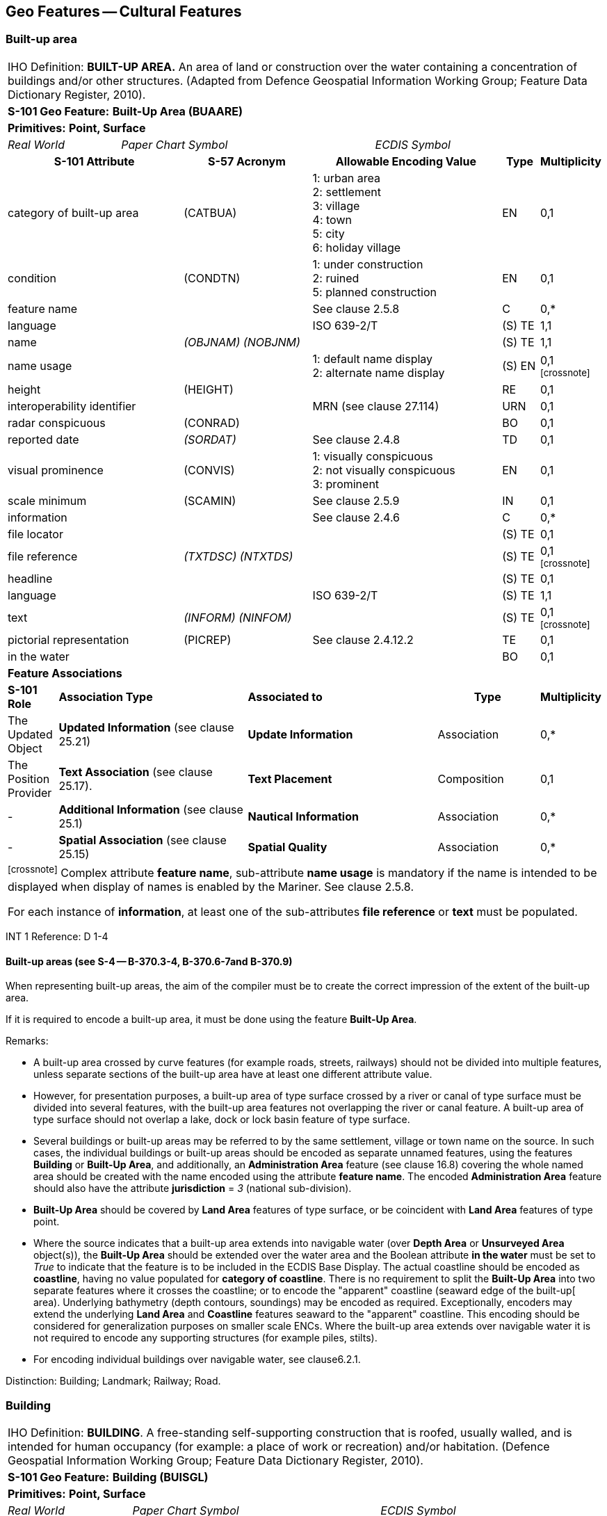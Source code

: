 
[[sec_6]]
== Geo Features -- Cultural Features

[[sec_6.1]]
=== Built-up area

[cols="539,804,804,804,804,804,804,804,294,539", options="unnumbered"]
|===
10+| [underline]#IHO Definition:# *BUILT-UP AREA.* An area of land or construction over the water containing a concentration of buildings and/or other structures. (Adapted from Defence Geospatial Information Working Group; Feature Data Dictionary Register, 2010).
10+| *[underline]#S-101 Geo Feature:#* *Built-Up Area (BUAARE)*
10+| *[underline]#Primitives:#* *Point, Surface*

2+| _Real World_ 4+| _Paper Chart Symbol_ 4+| _ECDIS Symbol_

3+h| S-101 Attribute 2+h| S-57 Acronym 3+h| Allowable Encoding Value h| Type h| Multiplicity
3+| category of built-up area 2+| (CATBUA) 3+|
1: urban area +
2: settlement +
3: village +
4: town +
5: city +
6: holiday village | EN | 0,1
3+| condition 2+| (CONDTN) 3+|
1: under construction +
2: ruined +
5: planned construction | EN | 0,1
3+| feature name
2+|

3+| See clause 2.5.8
| C
| 0,*

3+| language
2+|

3+| ISO 639-2/T
| (S) TE
| 1,1

3+| name
2+| _(OBJNAM) (NOBJNM)_
3+|

| (S) TE
| 1,1

3+| name usage
2+| 3+|
1: default name display +
2: alternate name display +
| (S) EN
| 0,1 footnote:crossnote[]

3+| height
2+| (HEIGHT)
3+|

| RE
| 0,1

3+| interoperability identifier
2+|

3+| MRN (see clause 27.114)
| URN
| 0,1

3+| radar conspicuous
2+| (CONRAD)
3+|

| BO
| 0,1

3+| reported date 2+| _(SORDAT)_ 3+| See clause 2.4.8 | TD | 0,1
3+| visual prominence 2+| (CONVIS) 3+|
1: visually conspicuous +
2: not visually conspicuous +
3: prominent | EN | 0,1
3+| scale minimum 2+| (SCAMIN) 3+| See clause 2.5.9 | IN | 0,1
3+| information
2+|

3+| See clause 2.4.6
| C
| 0,*

3+| file locator
2+| 3+|

| (S) TE
| 0,1

3+| file reference
2+| _(TXTDSC) (NTXTDS)_
3+|

| (S) TE
| 0,1 footnote:crossnote[]

3+| headline
2+| 3+|

| (S) TE
| 0,1

3+| language
2+|

3+| ISO 639-2/T
| (S) TE
| 1,1

3+| text
2+| _(INFORM) (NINFOM)_
3+|

| (S) TE
| 0,1 footnote:crossnote[]

3+| pictorial representation 2+| (PICREP) 3+| See clause 2.4.12.2 | TE | 0,1
3+| in the water
2+| 3+|

| BO
| 0,1

10+| *Feature Associations*
| *S-101 Role* 3+| *Association Type* 3+| *Associated to* 2+h| Type h| Multiplicity
| The Updated Object 3+| *Updated Information* (see clause 25.21) 3+| *Update Information* 2+| Association | 0,*
| The Position Provider 3+| *Text Association* (see clause 25.17). 3+| *Text Placement* 2+| Composition | 0,1
| - 3+| *Additional Information* (see clause 25.1) 3+| *Nautical Information* 2+| Association | 0,*
| - 3+| *Spatial Association* (see clause 25.15) 3+| *Spatial Quality* 2+| Association | 0,*
10+.<| footnote:crossnote[] Complex attribute **feature name**, sub-attribute *name usage* is mandatory if the name is intended to be displayed when display of names is enabled by the Mariner. See clause 2.5.8.

For each instance of **information**, at least one of the sub-attributes *file reference* or *text* must be populated.
|===

[underline]#INT 1 Reference:# D 1-4

[[sec_6.1.1]]
==== Built-up areas (see S-4 -- B-370.3-4, B-370.6-7and B-370.9)

When representing built-up areas, the aim of the compiler must be to create the correct impression of the extent of the built-up area.

If it is required to encode a built-up area, it must be done using the feature *Built-Up Area*.

[underline]#Remarks:#

* A built-up area crossed by curve features (for example roads, streets, railways) should not be divided into multiple features, unless separate sections of the built-up area have at least one different attribute value.
* However, for presentation purposes, a built-up area of type surface crossed by a river or canal of type surface must be divided into several features, with the built-up area features not overlapping the river or canal feature. A built-up area of type surface should not overlap a lake, dock or lock basin feature of type surface.
* Several buildings or built-up areas may be referred to by the same settlement, village or town name on the source. In such cases, the individual buildings or built-up areas should be encoded as separate unnamed features, using the features *Building* or **Built-Up Area**, and additionally, an *Administration Area* feature (see clause 16.8) covering the whole named area should be created with the name encoded using the attribute *feature name*. The encoded *Administration Area* feature should also have the attribute *jurisdiction* = _3_ (national sub-division).
* *Built-Up Area* should be covered by *Land Area* features of type surface, or be coincident with *Land Area* features of type point.
* Where the source indicates that a built-up area extends into navigable water (over *Depth Area* or *Unsurveyed Area* object(s)), the *Built-Up Area* should be extended over the water area and the Boolean attribute *in the water* must be set to _True_ to indicate that the feature is to be included in the ECDIS Base Display. The actual coastline should be encoded as **coastline**, having no value populated for *category of coastline*. There is no requirement to split the *Built-Up Area* into two separate features where it crosses the coastline; or to encode the "apparent" coastline (seaward edge of the built-up[ area). Underlying bathymetry (depth contours, soundings) may be encoded as required. Exceptionally, encoders may extend the underlying *Land Area* and *Coastline* features seaward to the "apparent" coastline. This encoding should be considered for generalization purposes on smaller scale ENCs. Where the built-up area extends over navigable water it is not required to encode any supporting structures (for example piles, stilts).
* For encoding individual buildings over navigable water, see clause6.2.1.

[underline]#Distinction:# Building; Landmark; Railway; Road.

[[sec_6.2]]
=== Building

[cols="609,794,794,794,794,794,794,794,294,539", options="unnumbered"]
|===
10+| [underline]#IHO Definition:# *BUILDING*. A free-standing self-supporting construction that is roofed, usually walled, and is intended for human occupancy (for example: a place of work or recreation) and/or habitation. (Defence Geospatial Information Working Group; Feature Data Dictionary Register, 2010).
10+| *[underline]#S-101 Geo Feature:#* *Building (BUISGL)*
10+| *[underline]#Primitives:#* *Point, Surface*

2+| _Real World_ 4+| _Paper Chart Symbol_ 4+| _ECDIS Symbol_

3+h| S-101 Attribute 2+h| S-57 Acronym 3+h| Allowable Encoding Value h| Type h| Multiplicity
3+| building shape 2+| (BUISHP) 3+|
5: high-rise building
6: pyramid +
7: cylindrical +
8: spherical +
9: cubic | EN | 0,1
3+| colour 2+| (COLOUR) 3+|
1: white +
2: black +
3: red +
4: green +
5: blue +
6: yellow +
7: grey +
8: brown +
9: amber +
10: violet +
11: orange +
12: magenta +
13: pink | EN | 0,\* (ordered)
3+| colour pattern 2+| (COLPAT) 3+|
1: horizontal stripes +
2: vertical stripes +
3: diagonal stripes +
4: squared +
5: stripes (direction unknown)
6: border stripe | EN | 0,1 footnote:crossnote[]
3+| condition 2+| (CONDTN) 3+|
1: under construction +
2: ruined +
5: planned construction | EN | 0,1
3+| elevation
2+| (ELEVAT)
3+|

| RE
| 0,1

3+| feature name
2+|

3+| See clause 2.5.8
| C
| 0,*

3+| language
2+|

3+| ISO 639-2/T
| (S) TE
| 1,1

3+| name
2+| _(OBJNAM) (NOBJNM)_
3+|

| (S) TE
| 1,1

3+| name usage
2+| 3+|
1: default name display +
2: alternate name display +
| (S) EN
| 0,1 footnote:crossnote[]

3+| function 2+| (FUNCTN) 3+|
2: harbour-masters office
3: customs office +
4: health office +
5: hospital +
6: post office +
7: hotel +
8: railway station +
9: police station +
10: water-police station
11: pilot office +
12: pilot lookout +
13: bank office +
14: headquarters for district control +
15: transit shed/warehouse
16: factory +
17: power station +
18: administrative +
19: educational facility +
20: church +
21: chapel +
22: temple +
23: pagoda +
24: Shinto shrine +
25: Buddhist temple +
26: mosque +
27: marabout +
28: lookout +
29: communication +
30: television +
31: radio +
32: radar +
33: light support +
34: microwave +
35: cooling +
36: observation +
37: timeball +
38: clock +
39: control +
40: airship mooring +
41: stadium +
42: bus station +
44: sea rescue control +
45: observatory +
46: ore crusher +
47: boathouse +
48: pumping station | EN | 0,*
3+| height
2+| (HEIGHT)
3+|

| RE
| 0,1

3+| interoperability identifier
2+|

3+| MRN (see clause 27.114)
| URN
| 0,1

3+| multiplicity of features
2+| 3+|

| C
| 0,1

3+| multiplicity known
2+| 3+|

| (S) BO
| 1,1

3+| number of features
2+| 3+|

| (S) IN
| 0,1

3+| nature of construction 2+| (NATCON) 3+|
1: masonry +
2: concreted +
6: wooden +
7: metal +
8: glass reinforced plastic +
12: glass | EN | 0,*
3+| radar conspicuous
2+| (CONRAD)
3+|

| BO
| 0,1

3+| reported date 2+| _(SORDAT)_ 3+| See clause 2.4.8 | TD | 0,1
3+| status 2+| (STATUS) 3+|
4: not in use +
7: temporary +
8: private +
12: illuminated +
13: historic +
14: public | EN | 0,*
3+| vertical length
2+| (VERLEN)
3+|

| RE
| 0,1

3+| visual prominence 2+| (CONVIS) 3+|
1: visually conspicuous +
2: not visually conspicuous +
3: prominent | EN | 0,1
3+| scale minimum 2+| (SCAMIN) 3+| See clause 2.5.9 | IN | 0,1
3+| information
2+|

3+| See clause 2.4.6
| C
| 0,*

3+| file locator
2+| 3+|

| (S) TE
| 0,1

3+| file reference
2+| _(TXTDSC) (NTXTDS)_
3+|

| (S) TE
| 0,1 footnote:crossnote[]

3+| headline
2+| 3+|

| (S) TE
| 0,1

3+| language
2+|

3+| ISO 639-2/T
| (S) TE
| 1,1

3+| text
2+| _(INFORM) (NINFOM)_
3+|

| (S) TE
| 0,1 footnote:crossnote[]

3+| pictorial representation 2+| (PICREP) 3+| See clause 2.4.12.2 | TE | 0,1
3+| in the water
2+| 3+|

| BO
| 0,1

10+| *Feature Associations*
| *S-101 Role* 3+| *Association Type* 3+| *Associated to* 2+h| Type h| Multiplicity
| The Structure 3+| *Structure/Equipment* (see clause 25.16) 3+| **Daymark**, **Distance Mark**, **Fog Signal**, **Helipad**, **Light Air Obstruction**, **Light All Around**, **Light Fog Detector**, **Light Sectored**, **Physical AIS Aid to Navigation**, **Radar Transponder Beacon**, **Retroreflector**, **Signal Station Traffic**, *Signal Station Warning* 2+| Composition | 0,1
| The Component 3+| *Aids to Navigation Association* (see clause 25.2) 3+| **Deep Water Route**, **Fairway System**, **Traffic Separation Scheme**, *Two-Way Route* 2+| Association | 0,*
| The Component 3+| *Range System Aggregation* (see clause 25.13) 3+| *Range System* 2+| Association | 0,*
| The Updated Object 3+| *Updated Information* (see clause 25.21) 3+| *Update Information* 2+| Association | 0,*
| The Position Provider 3+| *Text Association* (see clause 25.17). 3+| *Text Placement* 2+| Composition | 0,1
| - 3+| *Additional Information* (see clause 25.1) 3+| **Contact Details**, **Non-Standard Working Day**, **Service Hours**, *Nautical Information* 2+| Association | 0,*
| - 3+| *Spatial Association* (see clause 25.15) 3+| *Spatial Quality* 2+| Association | 0,*
10+.<| footnote:crossnote[] The sub-attribute *colour pattern* is mandatory for buildings that have more than one value populated for the sub-attribute *colour*.

Complex attribute **feature name**, sub-attribute *name usage* is mandatory if the name is intended to be displayed when display of names is enabled by the Mariner. See clause 2.5.8.

For each instance of **information**, at least one of the sub-attributes *file reference* or *text* must be populated.
|===

[underline]#INT 1 Reference:# D 5-6, 8, 13; E 10.1, 10.3, 11, 13-18; F 51, 60-63

[[sec_6.2.1]]
==== Buildings (see S-4 -- B-325; B-328.1; B-362.2; B-370.3; B-370.5; B-372 and B-373.1-4)

Waterfront, landmark and some public buildings should be encoded precisely and individually on the larger optimum display scale ENC data. When representing buildings generally, forming urban and suburban areas, villages, and other built-up areas, the aim of the compiler must be to create the correct impression of the extent of the built-up area and the density of the buildings.

Within built-up areas,only waterfront, landmark, and certain public buildings of interest should be encoded individually.

Scattered buildingsof no individual importance must be omitted when more than about 1 mile (or 2 kilometres) inland. Nearer the shore they may be generalised by encoding a few representative buildings, sufficient to give the correct impression of building density.

Public buildings, with the possible exception of Post Offices and Hospitals, are charted mainly as visual features or points of reference ashore, not for their interest for particular functions. Except where they could be useful landmarks for navigation, they should be encoded only on largest optimum display scale ENC data.

Buildings constructed as places of worship often form significant landmarks; their size and structure incorporating towers, spires, cupolas, etc often render them conspicuous. These buildings when known to be prominent or conspicuous should be encoded up to several miles inland, with sufficient information to enable them to be easily identified. When the optimum display scale for the ENC data permits, the building should be encoded as a surface feature with attention being drawn to any significant features (landmarks).

If it is required to encode a building (other than a landmark, tank, silo or roofed structure erected or extending over navigable water), it must be done using the feature *Building*.

[underline]#Remarks:#

* For landmarks, see clause 7.2; for silos, tanks and water towers, see clause7.3. For common encoding combinations, see clause7.1. For roofed structures such as boathouses erected or extending over navigable water to provide protection for a vessel or its cargo, see clause 8.7.
* The feature association *Structure/Equipment* (see clause25.16) must only be used with *Building* features if the main purpose of the building is to act as an aid to navigation (for example a lighthouse).
* A ruined building should be encoded in the same way as the feature in good condition, but with attribute *condition* = _2_ (ruined).
* For an encoded *Building* feature located in navigable water, the Boolean attribute *in the water* must be set to _True_ to indicate that the feature is to be included in the ECDIS Base Display. Where such structures are located in the water it is not required to encode any supporting structures (for example piles, stilts).
* If it is required to encode vertical and/or horizontal clearances and any other information relevant for allowing vessels to enter or berth beneath/within the structure, this must be done by encoding the structure using the feature *Structure Over Navigable Water* (see clause 8.7).
* When a building is shown as a surface, indicating its true shape, and it is required to encode a prominent feature such as a tower or spire that is part of the structure, two features must be created (see Figure 6-1 below):
** a *Building* feature of type surface for the main building,
** a *Landmark* feature of type point for the prominent feature.

[[fig_6-1]]
.Landmarks
image::figure-6-1.png[Shape4,624,158]

* If available and considered important for route planning and/or monitoring, the vertical uncertainty associated with encoded vertical clearance values should also be encoded.

[[sec_6.2.2]]
==== Harbour offices (see S-4 -- B-325)

If it is required to encode a harbour office, it must be done using a *Building* feature, with the attribute *function* taking at least one of the values:_2_ - harbour-masters office_3_ - customs office_4_ - health office_11_ - pilot office

[[sec_6.2.3]]
==== Transit sheds and warehouses (see S-4 -- B-328.1)

If it is required to encode a transit shed or warehouse, it must be done using a *Building* feature, with attributes *function* = _15_ (transit shed/warehouse), and if it is required, *feature name* (*name*) = name or number of the shed.

[underline]#Distinction:# Built-Up Area; Coast Guard Station; Landmark; Rescue Station; Silo/Tank; Structure Over Navigable Water.

[[sec_6.3]]
=== Airport/airfield

[cols="539,804,804,804,804,804,804,804,294,539", options="unnumbered"]
|===
10+| [underline]#IHO Definition:# *AIRPORT/AIRFIELD*.

A defined area on land (including any buildings, installations and equipment) intended to be used either wholly or in part for the arrival, departure and surface movement of aircraft. (Adapted from Defence Geospatial Information Working Group; Feature Data Dictionary Register, 2010).
10+| *[underline]#S-101 Geo Feature:#* *Airport/Airfield (AIRARE)*
10+| *[underline]#Primitives:#* *Point, Surface*

2+| _Real World_ 4+| _Paper Chart Symbol_ 4+| _ECDIS Symbol_

3+h| S-101 Attribute 2+h| S-57 Acronym 3+h| Allowable Encoding Value h| Type h| Multiplicity
3+| category of airport/airfield 2+| (CATAIR) 3+|
1: military aeroplane airport +
2: civil aeroplane airport +
3: military heliport +
4: civil heliport +
5: glider airfield +
6: small planes airfield +
8: emergency airfield +
9: search and rescue airfield | EN | 0,*
3+| condition 2+| (CONDTN) 3+|
1: under construction +
2: ruined +
3: under reclamation +
5: planned construction | EN | 0,1
3+| feature name
2+|

3+| See clause 2.5.8
| C
| 0,*

3+| language
2+|

3+| ISO 639-2/T
| (S) TE
| 1,1

3+| name
2+| _(OBJNAM) (NOBJNM)_
3+|

| (S) TE
| 1,1

3+| name usage
2+| 3+|
1: default name display +
2: alternate name display +
| (S) EN
| 0,1 footnote:crossnote[]

3+| interoperability identifier
2+|

3+| MRN (see clause 27.114)
| URN
| 0,1

3+| reported date 2+| _(SORDAT)_ 3+| See clause 2.4.8 | TD | 0,1
3+| status 2+| (STATUS) 3+|
1: permanent +
2: occasional +
4: not in use +
5: periodic/intermittent
6: reserved +
7: temporary +
8: private +
12: illuminated +
14: public | EN | 0,*
3+| scale minimum 2+| (SCAMIN) 3+| See clause 2.5.9 | IN | 0,1
3+| information
2+|

3+| See clause 2.4.6
| C
| 0,*

3+| file locator
2+| 3+|

| (S) TE
| 0,1

3+| file reference
2+| _(TXTDSC) (NTXTDS)_
3+|

| (S) TE
| 0,1 footnote:crossnote[]

3+| headline
2+| 3+|

| (S) TE
| 0,1

3+| language
2+|

3+| ISO 639-2/T
| (S) TE
| 1,1

3+| text
2+| _(INFORM) (NINFOM)_
3+|

| (S) TE
| 0,1 footnote:crossnote[]

3+| pictorial representation 2+| (PICREP) 3+| See clause 2.4.12.2 | TE | 0,1
10+| *Feature Associations*
| *S-101 Role* 3+| *Association Type* 3+| *Associated to* 2+h| Type h| Multiplicity
| The Updated Object 3+| *Updated Information* (see clause 25.21) 3+| *Update Information* 2+| Association | 0,*
| The Position Provider 3+| *Text Association* (see clause 25.17). 3+| *Text Placement* 2+| Composition | 0,1
| - 3+| *Additional Information* (see clause 25.1) 3+| **Contact Details**, **Non-Standard Working Day**, **Service Hours**, *Nautical Information* 2+| Association | 0,*
| - 3+| *Spatial Association* (see clause 25.15) 3+| *Spatial Quality* 2+| Association | 0,*
10+.<| footnote:crossnote[] Complex attribute **feature name**, sub-attribute *name usage* is mandatory if the name is intended to be displayed when display of names is enabled by the Mariner. See clause 2.5.8.

For each instance of **information**, at least one of the sub-attributes *file reference* or *text* must be populated.
|===

[underline]#INT 1 Reference:# D 17

[[sec_6.3.1]]
==== Airfields (see S-4 -- B-366)

Airfields (or airports) within a few miles of the coast must be charted on larger and medium optimum display scale ENC data; they are significant to coastal navigation because of the many visual and audible features associated with them and the related air traffic.

For ENC data at larger optimum display scales, an airport should be encoded using a combination of the following features: *Airport/Airfield* (surface), *Runway* (surface or curve), *Building* (surface or point) and *Landmark* (surface or point). At least one *Airport/Airfield* or *Runway* must be in this set of features.

For ENC data at smaller optimum display scales, an airport should be encoded as an *Airport/Airfield* of type point.

[underline]#Remarks:#

* If individual buildings are visually conspicuous, they must be encoded as separate features.
* If it is required to encode the control tower, it must be done using a *Landmark* feature, with attributes *function* = _39_ (control) and *category of landmark* = _17_ (tower). If it is required to encode other buildings, thismust be done using the feature *Building*.
* If it is required to encode a seaplane landing area, it must be done using the feature *Seaplane Landing Area* (see clause 16.5).
* For navigational aids associated with air navigation, and air obstruction lights, see clauses related to navigational aids.

[underline]#Distinction:# Helipad; Runway; Seaplane Landing Area.

[[sec_6.4]]
=== Runway

[cols="539,804,804,804,804,804,804,804,294,539", options="unnumbered"]
|===
10+| [underline]#IHO Definition:# *RUNWAY*. A defined area, on a land aerodrome, prepared for the landing and take-off run of aircraft. (Adapted from IHO Dictionary -- S-32).
10+| *[underline]#S-101 Geo Feature:#* *Runway (RUNWAY)*
10+| *[underline]#Primitives:#* *Curve, Surface*

2+| _Real World_ 4+| _Paper Chart Symbol_ 4+| _ECDIS Symbol_

3+h| S-101 Attribute 2+h| S-57 Acronym 3+h| Allowable Encoding Value h| Type h| Multiplicity
3+| condition 2+| (CONDTN) 3+|
1: under construction +
2: ruined +
3: under reclamation +
5: planned construction | EN | 0,1
3+| feature name
2+|

3+| See clause 2.5.8
| C
| 0,*

3+| language
2+|

3+| ISO 639-2/T
| (S) TE
| 1,1

3+| name
2+| _(OBJNAM) (NOBJNM)_
3+|

| (S) TE
| 1,1

3+| name usage
2+| 3+|
1: default name display +
2: alternate name display +
| (S) EN
| 0,1 footnote:crossnote[]

3+| interoperability identifier
2+|

3+| MRN (see clause 27.114)
| URN
| 0,1

3+| nature of construction 2+| (NATCON) 3+|
1: masonry +
2: concreted +
4: hard surfaced +
5: unsurfaced +
6: wooden +
7: metal | EN | 0,*
3+| periodic date range
2+|

3+| See clause 2.4.8
| C
| 0,*

3+| date end
2+| _(PEREND)_
3+| | (S) TD
| 1,1

3+| date start
2+| _(PERSTA)_
3+| | (S) TD
| 1,1

3+| reported date 2+| _(SORDAT)_ 3+| See clause 2.4.8 | TD | 0,1
3+| status 2+| (STATUS) 3+|
1: permanent +
2: occasional +
4: not in use +
5: periodic/intermittent
6: reserved +
7: temporary +
8: private +
12: illuminated +
14: public | EN | 0,*
3+| scale minimum 2+| (SCAMIN) 3+| See clause 2.5.9 | IN | 0,1
3+| information
2+|

3+| See clause 2.4.6
| C
| 0,*

3+| file locator
2+| 3+|

| (S) TE
| 0,1

3+| file reference
2+| _(TXTDSC) (NTXTDS)_
3+|

| (S) TE
| 0,1 footnote:crossnote[]

3+| headline
2+| 3+|

| (S) TE
| 0,1

3+| language
2+|

3+| ISO 639-2/T
| (S) TE
| 1,1

3+| text
2+| _(INFORM) (NINFOM)_
3+|

| (S) TE
| 0,1 footnote:crossnote[]

10+| *Feature Associations*
| *S-101 Role* 3+| *Association Type* 3+| *Associated to* 2+h| Type h| Multiplicity
| The Updated Object 3+| *Updated Information* (see clause 25.21) 3+| *Update Information* 2+| Association | 0,*
| The Position Provider 3+| *Text Association* (see clause 25.17). 3+| *Text Placement* 2+| Composition | 0,1
| - 3+| *Additional Information* (see clause 25.1) 3+| **Contact Details**, **Non-Standard Working Day**, **Service Hours**, *Nautical Information* 2+| Association | 0,*
| - 3+| *Spatial Association* (see clause 25.15) 3+| *Spatial Quality* 2+| Association | 0,*
10+.<| footnote:crossnote[] Complex attribute **feature name**, sub-attribute *name usage* is mandatory if the name is intended to be displayed when display of names is enabled by the Mariner. See clause 2.5.8.

For each instance of **information**, at least one of the sub-attributes *file reference* or *text* must be populated.
|===

[underline]#INT 1 Reference:# D 18

[[sec_6.4.1]]
==== Airfields (see S-4 -- B-366)

Airfields (or airports) within a few miles of the coast must be encoded on large and medium optimum display scale ENC data; they are significant to coastal navigation because of the many visual and audible features associated with them and the related air traffic.

For larger optimum display scale ENC data, an airport should be encoded using a combination of the following features: *Airport/Airfield* (surface), *Runway* (surface or curve), *Building* (surface or point) and *Landmark* (surface or point). At least one *Airport/Airfield* or *Runway* must be in this set of features.

[underline]#Remarks:#

* Two or more crossing runways may be encoded as one surface.
* If it is required to encode a seaplane landing area, it must be done using the feature *Seaplane Landing Area* (see clause 16.5).
* For navigational aids associated with air navigation, and air obstruction lights, see clauses related to navigational aids.

[underline]#Distinction:# Airport/Airfield; Helipad; Seaplane Landing Area.

[[sec_6.5]]
=== Helipad

[cols="539,804,804,804,804,804,804,804,294,539", options="unnumbered"]
|===
10+| [underline]#IHO Definition:# *HELIPAD*. A site on which helicopters may land and take off. (IHO Dictionary -- S-32).
10+| *[underline]#S-101 Geo Feature:#* *Helipad* __**(RUNWAY)**__
10+| *[underline]#Primitives:#* *Point*

2+| _Real World_ 4+| _Paper Chart Symbol_ 4+| _ECDIS Symbol_

3+h| S-101 Attribute 2+h| S-57 Acronym 3+h| Allowable Encoding Value h| Type h| Multiplicity
3+| condition 2+| (CONDTN) 3+|
1: under construction +
2: ruined +
3: under reclamation +
5: planned construction | EN | 0,1
3+| feature name
2+|

3+| See clause 2.5.8
| C
| 0,*

3+| language
2+|

3+| ISO 639-2/T
| (S) TE
| 1,1

3+| name
2+| _(OBJNAM) (NOBJNM)_
3+|

| (S) TE
| 1,1

3+| name usage
2+| 3+|
1: default name display +
2: alternate name display +
| (S) EN
| 0,1 footnote:crossnote[]

3+| interoperability identifier
2+|

3+| MRN (see clause 27.114)
| URN
| 0,1

3+| nature of construction 2+| (NATCON) 3+|
1: masonry +
2: concreted +
4: hard surfaced +
5: unsurfaced +
6: wooden +
7: metal | EN | 0,*
3+| periodic date range
2+|

3+| See clause 2.4.8
| C
| 0,*

3+| date end
2+| _(PEREND)_
3+| | (S) TD
| 1,1

3+| date start
2+| _(PERSTA)_
3+| | (S) TD
| 1,1

3+| reported date 2+| _(SORDAT)_ 3+| See clause 2.4.8 | TD | 0,1
3+| status 2+| (STATUS) 3+|
1: permanent +
2: occasional +
4: not in use +
5: periodic/intermittent
6: reserved +
7: temporary +
8: private +
12: illuminated +
14: public | EN | 0,*
3+| scale minimum 2+| (SCAMIN) 3+| See clause 2.5.9 | IN | 0,1
3+| information
2+|

3+| See clause 2.4.6
| C
| 0,*

3+| file locator
2+| 3+|

| (S) TE
| 0,1

3+| file reference
2+| _(TXTDSC) (NTXTDS)_
3+|

| (S) TE
| 0,1 footnote:crossnote[]

3+| headline
2+| 3+|

| (S) TE
| 0,1

3+| language
2+|

3+| ISO 639-2/T
| (S) TE
| 1,1

3+| text
2+| _(INFORM) (NINFOM)_
3+|

| (S) TE
| 0,1 footnote:crossnote[]

10+| *Feature Associations*
| *S-101 Role* 3+| *Association Type* 3+| *Associated to* 2+h| Type h| Multiplicity
| The Equipment 3+| *Structure/Equipment* (see clause 25.16) 3+| **Building**, **Landmark**, *Offshore Platform* 2+| Association | 0,*
| The Updated Object 3+| *Updated Information* (see clause 25.21) 3+| *Update Information* 2+| Association | 0,*
| The Position Provider 3+| *Text Association* (see clause 25.17). 3+| *Text Placement* 2+| Composition | 0,1
| - 3+| *Additional Information* (see clause 25.1) 3+| **Contact Details**, **Non-Standard Working Day**, **Service Hours**, *Nautical Information* 2+| Association | 0,*
| - 3+| *Spatial Association* (see clause 25.15) 3+| *Spatial Quality* 2+| Association | 0,*
10+.<| footnote:crossnote[] Complex attribute **feature name**, sub-attribute *name usage* is mandatory if the name is intended to be displayed when display of names is enabled by the Mariner. See clause 2.5.8.

For each instance of **information**, at least one of the sub-attributes *file reference* or *text* must be populated.
|===

[underline]#INT 1 Reference:# D 17

[[sec_6.5.1]]
==== Helipads (see S-4 -- B-366.3)

If it is required to encode a helipad, it must be done using the feature *Helipad*.

[underline]#Remarks:#

* Heliports must be encoded, where required, using the feature *Airport/Airfield* (see clause 6.3). Where a heliport has been encoded, there is no requirement to indicate the individual helipads using *Helipad*.
* If it is required to encode an area where helicopters may set down on water, it must be done using the feature *Seaplane Landing Area* (see clause 16.5).
* Where a *Helipad* feature has been encoded as part of an offshore platform, it must be associated to the *Offshore Platform* feature (see clause 14.1) using the association *Structure/Equipment* (see clause 25.16).
* For navigational aids associated with air navigation, and air obstruction lights, see clauses related to navigational aids.

[underline]#Distinction:# Airport/Airfield; Runway; Seaplane Landing Area.

[[sec_6.6]]
=== Bridge

[cols="609,793,793,793,793,793,793,793,301,539", options="unnumbered"]
|===
10+| [underline]#IHO Definition:# *BRIDGE*. A structure erected over a depression or an obstacle such as a body of water, railroad, etc., to provide a roadway for vehicles or pedestrians. (IHO Dictionary -- S-32).
10+| *[underline]#S-101 Geo Feature:#* *Bridge (BRIDGE)*
10+| *[underline]#Primitives:#* *Curve, Surface, None*

2+| _Real World_ 4+| _Paper Chart Symbol_ 4+| _ECDIS Symbol_

3+h| S-101 Attribute 2+h| S-57 Acronym 3+h| Allowable Encoding Value h| Type h| Multiplicity
3+| bridge construction 2+| _(CATBRG)_ 3+|
1: arch +
2: viaduct +
3: pontoon bridge +
4: suspension bridge +
5: transporter bridge | EN | 0,1
3+| bridge function 2+| _(CATBRG)_ 3+|
1: vehicular +
2: rail +
3: pedestrian +
4: aqueduct | EN | 0,*
3+| category of opening bridge 2+| (CATBRG) 3+|
3: swing bridge +
4: lifting bridge +
5: bascule bridge +
7: drawbridge | EN | 0,1 footnote:crossnote[]
3+| colour 2+| (COLOUR) 3+|
1: white +
2: black +
3: red +
4: green +
5: blue +
6: yellow +
7: grey +
8: brown +
9: amber +
10: violet +
11: orange +
12: magenta +
13: pink | EN | 0,\* (ordered)
3+| colour pattern 2+| (COLPAT) 3+|
1: horizontal stripes +
2: vertical stripes +
3: diagonal stripes +
4: squared +
5: stripes (direction unknown)
6: border stripe | EN | 0,1 footnote:crossnote[]
3+| condition 2+| (CONDTN) 3+|
1: under construction +
2: ruined +
5: planned construction | EN | 0,1
3+| feature name
2+|

3+| See clause 2.5.8
| C
| 0,*

3+| language
2+|

3+| ISO 639-2/T
| (S) TE
| 1,1

3+| name
2+| _(OBJNAM) (NOBJNM)_
3+|

| (S) TE
| 1,1

3+| name usage
2+| 3+|
1: default name display +
2: alternate name display +
| (S) EN
| 0,1 footnote:crossnote[]

3+| fixed date range
2+|

3+| See clause 2.4.8
| C
| 0,1

3+| date end
2+| (DATEND)
3+| | (S) TD
| 0,1 footnote:crossnote[]

3+| date start
2+| (DATSTA)
3+| | (S) TD
| 0,1 footnote:crossnote[]

3+| height
2+| (HEIGHT)
3+|

| RE
| 0,1

3+| interoperability identifier
2+|

3+| MRN (see clause 27.114)
| URN
| 0,1

3+| nature of construction 2+| (NATCON) 3+|
1: masonry +
2: concreted +
6: wooden +
7: metal +
11: latticed | EN | 0,*
3+| opening bridge
2+| _(CATBRG)_
3+|

| BO
| 0,1 footnote:crossnote[]

3+| radar conspicuous
2+| (CONRAD)
3+|

| BO
| 0,1

3+| reported date 2+| _(SORDAT)_ 3+| See clause 2.4.8 | TD | 0,1
3+| status 2+| (STATUS) 3+|
1: permanent +
2: occasional +
4: not in use +
5: periodic/intermittent
7: temporary +
12: illuminated | EN | 0,*
3+| visual prominence 2+| (CONVIS) 3+|
1: visually conspicuous +
2: not visually conspicuous +
3: prominent | EN | 0,1
3+| scale minimum 2+| (SCAMIN) 3+| See clause 2.5.9 | IN | 0,1
3+| information
2+|

3+| See clause 2.4.6
| C
| 0,*

3+| file locator
2+| 3+|

| (S) TE
| 0,1

3+| file reference
2+| _(TXTDSC) (NTXTDS)_
3+|

| (S) TE
| 0,1 footnote:crossnote[]

3+| headline
2+| 3+|

| (S) TE
| 0,1

3+| language
2+|

3+| ISO 639-2/T
| (S) TE
| 1,1

3+| text
2+| _(INFORM) (NINFOM)_
3+|

| (S) TE
| 0,1 footnote:crossnote[]

3+| pictorial representation 2+| (PICREP) 3+| See clause 2.4.12.2 | TE | 0,1
10+| *Feature Associations*
| *S-101 Role* 3+| *Association Type* 3+| *Associated to* 2+h| Type h| Multiplicity
| The Collection 3+| *Bridge Aggregation* (see clause 25.4) 3+| **Span Fixed**, **Span Opening**, **Pontoon**, *Pylon/Bridge Support* 2+| Aggregation | 0,1
| The Structure 3+| *Structure/Equipment* (see clause 25.16) 3+| **Daymark**, **Distance Mark**, **Fog Signal**, **Light Air Obstruction**, **Light All Around**, **Light Fog Detector**, **Light Sectored**, **Physical AIS Aid to Navigation**, **Radar Transponder Beacon**, **Retroreflector**, **Signal Station Traffic**, *Signal Station Warning* 2+| Composition | 0,1
| The Component 3+| *Aids to Navigation Association* (see clause 25.2) 3+| **Fairway System**, **Traffic Separation Scheme**, *Two-Way Route* 2+| Association | 0,*
| The Updated Object 3+| *Updated Information* (see clause 25.21) 3+| *Update Information* 2+| Association | 0,*
| The Position Provider 3+| *Text Association* (see clause 25.17). 3+| *Text Placement* 2+| Composition | 0,1
| - 3+| *Additional Information* (see clause 25.1) 3+| **Contact Details**, **Non-Standard Working Day**, **Service Hours**, *Nautical Information* 2+| Association | 0,*
| - 3+| *Spatial Association* (see clause 25.15) 3+| *Spatial Quality* 2+| Association | 0,*
10+.<| footnote:crossnote[] For bridges encoded over navigable water, the attribute *opening bridge* is mandatory.

The attribute *category of opening bridge* is mandatory if *opening bridge* = _True_.

The sub-attribute *colour pattern* is mandatory for bridges that have more than one value populated for the sub-attribute *colour*.

Complex attribute **feature name**, sub-attribute *name usage* is mandatory if the name is intended to be displayed when display of names is enabled by the Mariner. See clause 2.5.8.

For each instance of **fixed date range**, at least one of the sub-attributes *date end* or *date start* must be populated.

For each instance of **information**, at least one of the sub-attributes *file reference* or *text* must be populated.
|===

[underline]#INT 1 Reference:# D 20-24

[[sec_6.6.1]]
==== Bridges (see S4 -- B-381)

If it is required to encode a bridge, it should be done using the feature *Bridge*. Bridges may be encoded over water that is navigable or non-navigable at the optimum display scale of the ENC data. Where the bridge is encoded over navigable water, associated features such as spans, pylons and pontoons of the bridge must be associated with the *Bridge* feature using the association *Bridge Aggregation* (see clause25.4) (that is, the *Bridge* feature has geometry of type curve or surface, or has no geometry). Where the bridge is encoded over non-navigable water, then it must be encoded, where required, using a *Bridge* feature having no component features (that is, the *Bridge* feature has geometry of type curve or surface); or as a *Landmark* feature (see clause 7.2) if the bridge has geometry of type point.

The value of the vertical clearance between (high) water level and any fixed overhead obstruction must always be given, where known, on the largest optimum display scale ENC data intended for navigation under the bridge, and for detailed passage planning. The datum above which clearances are given must be a high water level, preferably Highest Astronomical Tide (HAT), where the tide is appreciable. For bridges over navigable water, the value for the vertical clearance(s) must be encoded using the features *Span Fixed* or *Span Opening* (see clauses6.7and 6.8), with the clearance(s) populated using the complex attributes **vertical clearance fixed**, *vertical clearance closed* and/or **vertical clearance open**, and sub-attributes populated relevant to the span. In areas where the tidal range is not appreciable the datum above which clearances are given should be Mean Sea Level (MSL).

[underline]#Remarks:#

* If it is required to encode the name of a bridge over navigable water, the *Bridge* should be encoded using geometry of type curve or surface, associated with all relevant components of the bridge using the association *Bridge Aggregation*. The extent of the geometry of the *Bridge* should utilise the geometry of all the components of the bridge so as to cover its full extent.
* If it is required to encode the extent of an unnamed bridge over navigable water, this may be done using a *Bridge* feature having no geometry, associated with all relevant components of the bridge using the association *Bridge Aggregation*.
* Water under a bridge must be encoded using the features **Depth Area**, *Dredged Area* or *Unsurveyed Area* (and appropriate *Depth Contour* and *Sounding* features) if the waterway is navigable at the optimum display scale for the ENC data, or using the feature *Land Area* if the waterway is not navigable at the optimum display scale for the ENC data.
* When there is a fixed vertical clearance, closed vertical clearance, or open vertical clearance given for a bridge, it should be applied only to the portion of the bridge to which the clearance refers, using the features *Span Fixed* or *Span Opening* (see clauses6.7and 6.8). All encoded bridge spans must be associated with the *Bridge* feature using the association *Bridge Aggregation* (see clause25.4). See examples in the Figures below. If there are no vertical clearances given for a bridge and it is over water that is navigable at the optimum display scale of the ENC data, a single *Span Fixed* or *Span Opening* feature must be encoded covering the area of the bridge, having mandatory vertical clearance attributes populated with an empty (null) value.
* The attribute *height* is used, where required, to encode the height of the highest point on the bridge structure (see clause2.5.7).
* If it is required to encode a bridge for which part or the entire span is moved aside or backwards, it must be done using a *Bridge* feature, with attributes *opening bridge* = _True_ and *category of opening bridge* = _7_ (drawbridge).
* If it is required to encode a pontoon bridge where a pontoon section may be temporarily removed or rotated so as to allow passage of vessels, this must be done using a *Bridge* feature, with attributes *bridge construction* = _3_ (pontoon bridge), *opening bridge* = _True_ and *category of opening bridge* = _3_ (swing bridge).
* If it is required to encode a distance mark that is included on or associated with a bridge, this must be done using the feature *Distance Mark* (see clause8.10).
* In navigable water, bridge supports must be encoded, where possible, using a *Pylon/Bridge Support* feature (see clause 6.12), with attribute *category of pylon* = _4_ (bridge/pylon tower) or _5_ (bridge pier); or if the bridge is a pontoon bridge as *Pontoon* features (see clause 8.19).
* It is not mandatory to encode roads or railways on bridges.

[[sec_6.6.2]]
==== Examples of Encoding Common Bridge Types

[[fig_6-2]]
.Bascule bridge -- Example
image::figure-6-2.png[Shape5,626,485]

[[fig_6-3]]
.Pontoon bridge (opening) -- Example
image::figure-6-3.png[Shape7,633,345]

[[fig_6-4]]
.Pontoon bridge (fixed) -- Example
image::figure-6-4.png[Shape8,633,538]

[[fig_6-5]]
.Swing bridge -- Example
image::figure-6-5.png[Shape10,30,96]

[[fig_6-6]]
.Lifting bridge -- Example
image::figure-6-6.png[Shape12,240,84]

[underline]#Distinction:#  Pipeline Overhead; Pontoon; Pylon/Bridge Support; Span Fixed; Span Opening.

[[sec_6.7]]
=== Span fixed

[cols="609,793,793,793,793,793,793,793,301,539", options="unnumbered"]
|===
10+| [underline]#IHO Definition:# *SPAN FIXED*. A fixed component of the deck of a bridge spanning successive bridge piers. (Adapted from Defence Geospatial Information Working Group; Feature Data Dictionary Register, 2013).
10+| *[underline]#S-101 Geo Feature:#* *Span Fixed* __**(BRIDGE)**__
10+| *[underline]#Primitives:#* *Curve, Surface*

2+| _Real World_ 4+| _Paper Chart Symbol_ 4+| _ECDIS Symbol_

3+h| S-101 Attribute 2+h| S-57 Acronym 3+h| Allowable Encoding Value h| Type h| Multiplicity
3+| fixed date range
2+|

3+| See clause 2.4.8
| C
| 0,1

3+| date end
2+| (DATEND)
3+| | (S) TD
| 0,1 footnote:crossnote[]

3+| date start
2+| (DATSTA)
3+| | (S) TD
| 0,1 footnote:crossnote[]

3+| horizontal clearance fixed
2+| 3+|

| C
| 0,1

3+| horizontal clearance value
2+| (HORCLR)
3+|

| (S) RE
| 1,1

3+| horizontal distance uncertainty
2+| (HORACC)
3+|

| (S) RE
| 0,1

3+| interoperability identifier
2+|

3+| MRN (see clause 27.114)
| URN
| 0,1

3+| vertical clearance fixed
2+| 3+|

| C
| 1,1

3+| vertical clearance value 2+| (VERCLR) 3+| | (S) RE | 1,1

3+| vertical uncertainty 2+| _(VERACC)_ 3+| | (S) C | 0,1

3+| uncertainty fixed
2+| 3+|

| (S) RE
| 1,1

3+| uncertainty variable factor
2+| 3+|

| (S) RE
| 0,1

3+| vertical datum 2+| (VERDAT) 3+|
3: mean sea level +
13: low water +
16: mean high water +
17: mean high water springs +
18: high water +
19: approximate mean sea level +
20: high water springs +
21: mean higher high water +
24: local datum +
25: international great lakes datum  +
198526: mean water level +
28: higher high water large tide +
29: nearly highest high water +
30: highest astronomical tide +
44: baltic sea chart datum 2000 | EN | 0,1
3+| scale minimum 2+| (SCAMIN) 3+| See clause 2.5.9 | IN | 0,1
3+| information
2+|

3+| See clause 2.4.6
| C
| 0,*

3+| file locator
2+| 3+|

| (S) TE
| 0,1

3+| file reference
2+| _(TXTDSC) (NTXTDS)_
3+|

| (S) TE
| 0,1 footnote:crossnote[]

3+| headline
2+| 3+|

| (S) TE
| 0,1

3+| language
2+|

3+| ISO 639-2/T
| (S) TE
| 1,1

3+| text
2+| _(INFORM) (NINFOM)_
3+|

| (S) TE
| 0,1 footnote:crossnote[]

3+| pictorial representation 2+| (PICREP) 3+| See clause 2.4.12.2 | TE | 0,1
10+| *Feature Associations*
| *S-101 Role* 3+| *Association Type* 3+| *Associated to* 2+h| Type h| Multiplicity
| The Component 3+| *Bridge Aggregation* (see clause 25.4) 3+| *Bridge* 2+| Association | 0,*
| The Structure 3+| *Structure/Equipment* (see clause 25.16) 3+| **Daymark**, **Distance Mark**, **Fog Signal**, **Light Air Obstruction**, **Light All Around**, **Light Fog Detector**, **Light Sectored**, **Physical AIS Aid to Navigation**, **Radar Transponder Beacon**, **Retroreflector**, **Signal Station Traffic**, *Signal Station Warning* 2+| Composition | 0,1
| The Component 3+| *Aids to Navigation Association* (see clause 25.2) 3+| **Fairway System**, **Traffic Separation Scheme**, *Two-Way Route* 2+| Association | 0,*
| The Updated Object 3+| *Updated Information* (see clause 25.21) 3+| *Update Information* 2+| Association | 0,*
| The Position Provider 3+| *Text Association* (see clause 25.17). 3+| *Text Placement* 2+| Composition | 0,1
| - 3+| *Additional Information* (see clause 25.1) 3+| **Contact Details**, **Non-Standard Working Day**, **Service Hours**, *Nautical Information* 2+| Association | 0,*
| - 3+| *Spatial Association* (see clause 25.15) 3+| *Spatial Quality* 2+| Association | 0,*
10+.<| footnote:crossnote[] For each instance of **fixed date range**, at least one of the sub-attributes *date end* or *date start* must be populated.

For each instance of **information**, at least one of the sub-attributes *file reference* or *text* must be populated.
|===

[underline]#INT 1 Reference:#

[[sec_6.7.1]]
==== Span fixed

If it is required to encode the clearance characteristics (vertical or horizontal) for any fixed part of a bridge between piers or supports, it must be done using the feature **Span Fixed**, which must be associated with the feature *Bridge* (see clause6.6) using the association *Bridge Aggregation* (see clause25.4). See clause6.6for examples of *Span Fixed* features aggregated to *Bridge*.

The value of the vertical clearance between (high) water level and any fixed overhead obstruction must always be given, where known, on the largest optimum display scale ENC data intended for navigation under the overhead obstruction, and for detailed passage planning. The datum above which clearances are given must be a high water level, preferably Highest Astronomical Tide (HAT), where the tide is appreciable. Clearances must be populated using the complex attribute *vertical clearance fixed* and sub-attributes populated relevant to the feature, rounded down to the nearest whole metre (unless under 10m, when metres and decimetres may be quoted). In areas where the tidal range is not appreciable the datum above which clearances are given should be Mean Sea Level (MSL).

[underline]#Remarks:#

* *Span Fixed* features should only be encoded if the span is entirely or partly over navigable water at the optimum display scale for the ENC data.
* Where the optimum display scale of the ENC data is such that individual spans on a fixed bridge over navigable water cannot be indicated, the entire bridge should be covered by a single *Span Fixed* feature, having attributes populated according to the most navigationally important span.
* Value _13_ (low water) for attribute *vertical datum* is only applicable to enclosed (inland) waterways; and must not be used to indicate the reference datum for vertical clearances in tidal waters.
* Where encoded, an associated instance of the cartographic feature *Text Placement* (see clause 23.1) relates to the positioning of the vertical and/or horizontal clearances for the span, where encoded.

* If available and considered important for route planning and/or monitoring, the vertical uncertainty associated with encoded vertical clearance values should also be encoded.

[underline]#Distinction:# Bridge; Cable Overhead; Conveyor; Pipeline Overhead; Span Opening.

[[sec_6.8]]
=== Span opening

[cols="609,793,793,793,793,793,793,793,301,539", options="unnumbered"]
|===
10+| [underline]#IHO Definition:# *SPAN OPENING*. An opening component of the deck of a bridge spanning successive bridge piers. (Adapted from Defence Geospatial Information Working Group; Feature Data Dictionary Register, 2013).
10+| *[underline]#S-101 Geo Feature:#* *Span Opening* __**(BRIDGE)**__
10+| *[underline]#Primitives:#* *Curve, Surface*

2+| _Real World_ 4+| _Paper Chart Symbol_ 4+| _ECDIS Symbol_

3+h| S-101 Attribute 2+h| S-57 Acronym 3+h| Allowable Encoding Value h| Type h| Multiplicity
3+| fixed date range
2+|

3+| See clause 2.4.8
| C
| 0,1

3+| date end 2+| (DATEND) 3+| | (S) TD | 0,1 footnote:crossnote[]

3+| date start
2+| (DATSTA)
3+| | (S) TD
| 0,1 footnote:crossnote[]

3+| horizontal clearance fixed
2+| 3+|

| C
| 0,1

3+| horizontal clearance value
2+| (HORCLR)
3+|

| (S) RE
| 1,1

3+| horizontal distance uncertainty
2+| (HORACC)
3+|

| (S) RE
| 0,1

3+| interoperability identifier
2+|

3+| MRN (see clause 27.114)
| URN
| 0,1

3+| vertical clearance closed
2+| 3+|

| C
| 1,1

3+| vertical clearance value
2+| _(VERCCL)_
3+|

| (S) RE
| 1,1

3+| vertical uncertainty
2+| _(VERACC)_
3+|

| (S) C
| 0,1

3+| uncertainty fixed
2+| 3+|

| (S) RE
| 1,1

3+| uncertainty variable factor
2+| 3+|

| (S) RE
| 0,1

3+| vertical clearance open
2+| 3+|

| C
| 1,1

3+| vertical clearance unlimited
2+| 3+|

| (S) BO
| 1,1

3+| vertical clearance value
2+| _(VERCOP)_
3+|

| (S) RE
| 0,1 footnote:crossnote[]

3+| vertical uncertainty
2+| _(VERACC)_
3+|

| (S) C
| 0,1

3+| uncertainty fixed
2+| 3+|

| (S) RE
| 1,1

3+| uncertainty variable factor
2+| 3+|

| (S) RE
| 0,1

3+| vertical datum 2+| (VERDAT) 3+|
3: mean sea level +
13: low water +
16: mean high water +
17: mean high water springs +
18: high water +
19: approximate mean sea level +
20: high water springs +
21: mean higher high water +
24: local datum +
25: international great lakes datum  +
198526: mean water level +
28: higher high water large tide +
29: nearly highest high water +
30: highest astronomical tide +
44: baltic sea chart datum 2000 | EN | 0,1
3+| scale minimum 2+| (SCAMIN) 3+| See clause 2.5.9 | IN | 0,1
3+| information
2+|

3+| See clause 2.4.6
| C
| 0,*

3+| file locator
2+| 3+|

| (S) TE
| 0,1

3+| file reference
2+| _(TXTDSC) (NTXTDS)_
3+|

| (S) TE
| 0,1 footnote:crossnote[]

3+| headline
2+| 3+|

| (S) TE
| 0,1

3+| language
2+|

3+| ISO 639-2/T
| (S) TE
| 1,1

3+| text
2+| _(INFORM) (NINFOM)_
3+|

| (S) TE
| 0,1 footnote:crossnote[]

3+| pictorial representation 2+| (PICREP) 3+| See clause 2.4.12.2 | TE | 0,1
10+| *Feature Associations*
| *S-101 Role* 3+| *Association Type* 3+| *Associated to* 2+h| Type h| Multiplicity
| The Component 3+| *Bridge Aggregation* (see clause 25.4) 3+| *Bridge* 2+| Association | 0,*
| The Structure 3+| *Structure/Equipment* (see clause 25.16) 3+| **Daymark**, **Distance Mark**, **Fog Signal**, **Light Air Obstruction**, **Light All Around**, **Light Fog Detector**, **Light Sectored**, **Physical AIS Aid to Navigation**, **Radar Transponder Beacon**, **Retroreflector**, **Signal Station Traffic**, *Signal Station Warning* 2+| Composition | 0,1
| The Component 3+| *Aids to Navigation Association* (see clause 25.2) 3+| **Fairway System**, **Traffic Separation Scheme**, *Two-Way Route* 2+| Association | 0,*
| The Updated Object 3+| *Updated Information* (see clause 25.21) 3+| *Update Information* 2+| Association | 0,*
| The Position Provider 3+| *Text Association* (see clause 25.17). 3+| *Text Placement* 2+| Composition | 0,1
| - 3+| *Additional Information* (see clause 25.1) 3+| **Contact Details**, **Non-Standard Working Day**, **Service Hours**, *Nautical Information* 2+| Association | 0,*
| - 3+| *Spatial Association* (see clause 25.15) 3+| *Spatial Quality* 2+| Association | 0,*
10+.<| footnote:crossnote[] For each instance of **fixed date range**, at least one of the sub-attributes *date end* or *date start* must be populated.

The sub-attribute *vertical clearance value* for the complex attribute *vertical clearance open* is mandatory if the sub-attribute *vertical clearance unlimited* is set to _False_.

For each instance of **information**, at least one of the sub-attributes *file reference* or *text* must be populated.
|===

[underline]#INT 1 Reference:#

[[sec_6.8.1]]
==== Span opening

If it is required to encode the clearance characteristics (vertical or horizontal) for an opening part of a bridge between piers or supports, it must be done using the feature **Span Opening**, which must be associated with the feature *Bridge* (see clause6.6) using the association *Bridge Aggregation* (see clause25.4). See clause6.6for examples of *Span Opening* features used in conjunction with *Bridge* features.

The value of the vertical clearance between (high) water level and any opening overhead obstruction must always be given, where known, on the largest optimum display scale ENC data intended for navigation under the overhead obstruction, and for detailed passage planning. The datum above which clearances are given must be a high water level, preferably Highest Astronomical Tide (HAT), where the tide is appreciable. Clearances must be populated using the complex attributes *vertical clearance closed* and *vertical clearance open* for the span and sub-attributes populated relevant to the feature, rounded down to the nearest whole metre (unless under 10m, when metres and decimetres may be quoted). In areas where the tidal range is not appreciable the datum above which clearances are given should be Mean Sea Level (MSL).

[underline]#Remarks:#

* *Span Opening* features should only be encoded if the span is entirely or partly over navigable water at the optimum display scale for the ENC data.
* Where the optimum display scale of the ENC data is such that individual spans over navigable water cannot be indicated, the entire bridge should be covered by a single *Span Opening* feature, having attributes populated according to the opening span.

* The complex attributes *vertical clearance closed* and *vertical clearance open* must be encoded for both the opening (vertical open) and closed (vertical closed) clearance values. Where the open vertical clearance is unlimited, the Boolean sub-attribute *vertical clearance unlimited* must be set to _True_.
* Where it is required to encode time schedule information relating to the opening and closing times for the span, including any scheduled closure times or amended schedules for festivals or national holidays, this should be done using an associated instance of the information types *Service Hours* (see clause 24.2) and/or *Non-Standard Working Day* (see clause 24.3).
* Value _13_ (low water) for attribute *vertical datum* is only applicable to enclosed (inland) waterways; and must not be used to indicate the reference datum for vertical clearances in tidal waters.
* Where encoded, an associated instance of the cartographic feature *Text Placement* (see clause 23.1) relates to the positioning of the vertical and/or horizontal clearances for the span, where encoded.

* If available and considered important for route planning and/or monitoring, the vertical uncertainty associated with encoded vertical clearance values should also be encoded.

[underline]#Distinction:# Bridge; Cable Overhead; Conveyor; Pipeline Overhead; Span Fixed.

[[sec_6.9]]
=== Conveyor

[cols="609,794,794,794,794,794,794,794,294,539", options="unnumbered"]
|===
10+| [underline]#IHO Definition:# *CONVEYOR*. A mechanical device for conveying bulk material or people using an endless moving belt or series of rollers. (Adapted from Defence Geospatial Information Working Group; Feature Data Dictionary Register, 2010).
10+| *[underline]#S-101 Geo Feature:#* *Conveyor (CONVYR)*
10+| *[underline]#Primitives:#* *Curve, Surface*

2+| _Real World_ 4+| _Paper Chart Symbol_ 4+| _ECDIS Symbol_

3+h| S-101 Attribute 2+h| S-57 Acronym 3+h| Allowable Encoding Value h| Type h| Multiplicity
3+| category of conveyor 2+| (CATCON) 3+|
1: aerial cableway +
2: belt conveyor +
3: flume +
4: lift/elevator | EN | 0,1
3+| colour 2+| (COLOUR) 3+|
1: white +
2: black +
3: red +
4: green +
5: blue +
6: yellow +
7: grey +
8: brown +
9: amber +
10: violet +
11: orange +
12: magenta +
13: pink | EN | 0,\* (ordered)
3+| colour pattern 2+| (COLPAT) 3+|
1: horizontal stripes +
2: vertical stripes +
3: diagonal stripes +
4: squared +
5: stripes (direction unknown)
6: border stripe | EN | 0,1 footnote:crossnote[]

3+| condition 2+| (CONDTN) 3+|
1: under construction +
2: ruined +
5: planned construction | EN | 0,1 3+| feature name 2+|

3+| See clause 2.5.8 | C | 0,*

3+| language 2+| 3+| ISO 639-2/T | (S) TE | 1,1

3+| name 2+| _(OBJNAM) (NOBJNM)_ 3+| | (S) TE | 1,1

3+| name usage
2+| 3+|
1: default name display +
2: alternate name display +
| (S) EN
| 0,1 footnote:crossnote[]

3+| fixed date range
2+|

3+| See clause 2.4.8
| C
| 0,1

3+| date end
2+| (DATEND)
3+| | (S) TD
| 0,1 footnote:crossnote[]

3+| date start
2+| (DATSTA)
3+| | (S) TD
| 0,1 footnote:crossnote[]

3+| height
2+| (HEIGHT)
3+|

| RE
| 0,1

3+| interoperability identifier
2+|

3+| MRN (see clause 27.114)
| URN
| 0,1

3+| lifting capacity
2+| (LIFCAP)
3+|

| RE
| 0,1

3+| multiplicity of features
2+| 3+|

| C
| 0,1

3+| multiplicity known
2+| 3+|

| (S) BO
| 1,1

3+| number of features
2+| 3+|

| (S) IN
| 0,1

3+| product 2+| (PRODCT) 3+|
4: stone +
5: coal +
6: ore +
10: bauxite +
11: coke +
12: iron ingots +
13: salt +
14: sand +
15: timber +
16: sawdust/wood chips
17: scrap metal +
21: cement +
22: grain +
25: clay | EN | 0,*
3+| radar conspicuous
2+| (CONRAD)
3+|

| BO
| 0,1

3+| reported date 2+| _(SORDAT)_ 3+| See clause 2.4.8 | TD | 0,1
3+| status 2+| (STATUS) 3+|
4: not in use +
12: illuminated | EN | 0,*
3+| vertical clearance fixed
2+| 3+|

| C
| 0,1 footnote:crossnote[]

3+| vertical clearance value
2+| (VERCLR)
3+|

| (S) RE
| 1,1

3+| vertical uncertainty
2+| _(VERACC)_
3+|

| (S) C
| 0,1

3+| uncertainty fixed
2+| 3+|

| (S) RE
| 1,1

3+| uncertainty variable factor
2+| 3+|

| (S) RE
| 0,1

3+| vertical datum 2+| (VERDAT) 3+|
3: mean sea level +
13: low water +
16: mean high water +
17: mean high water springs +
18: high water +
19: approximate mean sea level +
20: high water springs +
21: mean higher high water +
24: local datum +
25: International great lakes datum  +
198526: mean water level +
28: higher high water large tide +
29: nearly highest high water +
30: highest astronomical tide +
44: baltic sea chart datum 2000 | EN | 0,1
3+| vertical length
2+| (VERLEN)
3+|

| RE
| 0,1

3+| visual prominence 2+| (CONVIS) 3+|
1: visually conspicuous +
2: not visually conspicuous +
3: prominent | EN | 0,1
3+| scale minimum 2+| (SCAMIN) 3+| See clause 2.5.9 | IN | 0,1
3+| information
2+|

3+| See clause 2.4.6
| C
| 0,*

3+| file locator
2+| 3+|

| (S) TE
| 0,1

3+| file reference
2+| _(TXTDSC) (NTXTDS)_
3+|

| (S) TE
| 0,1 footnote:crossnote[]

3+| headline
2+| 3+|

| (S) TE
| 0,1

3+| language
2+|

3+| ISO 639-2/T
| (S) TE
| 1,1

3+| text
2+| _(INFORM) (NINFOM)_
3+|

| (S) TE
| 0,1 footnote:crossnote[]

3+| pictorial representation 2+| (PICREP) 3+| See clause 2.4.12.2 | TE | 0,1
10+| *Feature Associations*
| *S-101 Role* 3+| *Association Type* 3+| *Associated to* 2+h| Type h| Multiplicity
| The Structure 3+| *Structure/Equipment* (see clause 25.16) 3+| **Daymark**, **Distance Mark**, **Fog Signal**, **Light All Around**, **Light Fog Detector**, **Light Sectored**, **Physical AIS Aid to Navigation**, **Radar Transponder Beacon**, **Retroreflector**, **Signal Station Traffic**, *Signal Station Warning* 2+| Composition | 0,1
| The Component 3+| *Aids to Navigation Association* (see clause 25.2) 3+| **Fairway System**, **Traffic Separation Scheme**, *Two-Way Route* 2+| Association | 0,*
| The Updated Object 3+| *Updated Information* (see clause 25.21) 3+| *Update Information* 2+| Association | 0,*
| The Position Provider 3+| *Text Association* (see clause 25.17). 3+| *Text Placement* 2+| Composition | 0,1
| - 3+| *Additional Information* (see clause 25.1) 3+| **Contact Details**, **Non-Standard Working Day**, **Service Hours**, *Nautical Information* 2+| Association | 0,*
| - 3+| *Spatial Association* (see clause 25.15) 3+| *Spatial Quality* 2+| Association | 0,*
10+.<| footnote:crossnote[] The attribute *colour pattern* is mandatory for conveyors that have more than one value populated for the attribute *colour*.

Complex attribute **feature name**, sub-attribute *name usage* is mandatory if the name is intended to be displayed when display of names is enabled by the Mariner. See clause 2.5.8.

For each instance of **fixed date range**, at least one of the sub-attributes *date end* or *date start* must be populated.

For each instance of **information**, at least one of the sub-attributes *file reference* or *text* must be populated.

For conveyors encoded over navigable water, the attribute *vertical clearance fixed* is mandatory.
|===

[underline]#INT 1 Reference:# D 25

[[sec_6.9.1]]
==== Conveyors (see S-4 -- B-382.3)

If it is required to encode a conveyor, it must be done using the feature *Conveyor*.

The value of the vertical clearance between (high) water level and any fixed overhead obstruction must always be given, where known, on the largest optimum display scale ENC data intended for navigation under the obstruction, and for detailed passage planning. The datum above which clearances are given must be a high water level, preferably Highest Astronomical Tide (HAT), where the tide is appreciable. The value for the vertical clearance must be encoded for conveyors located over navigable water using the complex attribute **vertical clearance fixed**, and sub-attributes populated relevant to the feature, rounded down to the nearest whole metre (unless under 10m, when metres and decimetres may be quoted). In areas where the tidal range is not appreciable the datum above which clearances are given should be Mean Sea Level (MSL).

[underline]#Remarks:#

* If it is required to encode an overhead cable car, it must be done using a *Conveyor* feature, with attribute *category of conveyor* = _1_ (aerial cableway).
* In navigable water, conveyor supports must be encoded, where possible, using a *Pylon/Bridge Support* feature (see clause6.11), with attribute *category of pylon* = _3_ (aerial cableway pylon).
* Value _13_ (low water) for attribute *vertical datum* is only applicable to enclosed (inland) waterways; and must not be used to indicate the reference datum for vertical clearances in tidal waters.

* If available and considered important for route planning and/or monitoring, the vertical uncertainty associated with encoded vertical clearance values should also be encoded.

[underline]#Distinction:# Cable Overhead; Crane; Pylon/Bridge Support.

[[sec_6.10]]
=== Cable overhead

[cols="539,804,804,804,804,804,804,804,294,539", options="unnumbered"]
|===
10+| [underline]#IHO Definition:# *OVERHEAD CABLE*. A single continuous rope-like bundle consisting of multiple strands of fiber, plastic, metal, and/or glass, which is supported by structures such as poles or pylons and passing over or nearby navigable waters. (Adapted from Defence Geospatial Information Working Group; Feature Data Dictionary Register, 2012).
10+| *[underline]#S-101 Geo Feature:#* *Cable Overhead (CBLOHD)*
10+| *[underline]#Primitives:#* *Curve*

2+| _Real World_ 4+| _Paper Chart Symbol_ 4+| _ECDIS Symbol_

3+h| S-101 Attribute 2+h| S-57 Acronym 3+h| Allowable Encoding Value h| Type h| Multiplicity
3+| category of cable 2+| (CATCBL) 3+|
1: power line +
3: transmission line +
10: telecommunications cable | EN | 0,1
3+| condition 2+| (CONDTN) 3+|
1: under construction +
5: planned construction | EN | 0,1
3+| fixed date range
2+|

3+| See clause 2.4.8
| C
| 0,1

3+| date end
2+| (DATEND)
3+| | (S) TD
| 0,1 footnote:crossnote[]

3+| date start
2+| (DATSTA)
3+| | (S) TD
| 0,1 footnote:crossnote[]

3+| ice factor
2+| (ICEFAC)
3+|

| RE
| 0,1

3+| feature name
2+|

3+| See clause 2.5.8
| C
| 0,*

3+| language
2+|

3+| ISO 639-2/T
| (S) TE
| 1,1

3+| name
2+| _(OBJNAM) (NOBJNM)_
3+|

| (S) TE
| 1,1

3+| name usage
2+| 3+|
1: default name display +
2: alternate name display +
| (S) EN
| 0,1 footnote:crossnote[]

3+| interoperability identifier
2+|

3+| MRN (see clause 27.114)
| URN
| 0,1

3+| multiplicity of features
2+| 3+|

| C
| 0,1

3+| multiplicity known
2+| 3+|

| (S) BO
| 1,1

3+| number of features
2+| 3+|

| (S) IN
| 0,1

3+| radar conspicuous
2+| (CONRAD)
3+|

| BO
| 0,1

3+| reported date 2+| _(SORDAT)_ 3+| See clause 2.4.8 | TD | 0,1
3+| status 2+| (STATUS) 3+|
1: permanent +
4: not in use +
5: periodic/intermittent
7: temporary +
12: illuminated +
28: buoyed | EN | 0,*
3+| vertical clearance fixed
2+| 3+|

| C
| 0,1 footnote:crossnote[]

3+| vertical clearance value
2+| _(VERCLR)_
3+|

| (S) RE
| 1,1

3+| vertical uncertainty
2+| _(VERACC)_
3+|

| (S) C
| 0,1

3+| uncertainty fixed
2+| 3+|

| (S) RE
| 1,1

3+| uncertainty variable factor
2+| 3+|

| (S) RE
| 0,1

3+| vertical clearance safe
2+| 3+|

| C
| 0,1 footnote:crossnote[]

3+| vertical clearance value
2+| _(VERCSA)_
3+|

| (S) RE
| 1,1

3+| vertical uncertainty
2+| _(VERACC)_
3+|

| (S) C
| 0,1

3+| uncertainty fixed
2+| 3+|

| (S) RE
| 1,1

3+| uncertainty variable factor
2+| 3+|

| (S) RE
| 0,1

3+| vertical datum 2+| (VERDAT) 3+|
3: mean sea level +
13: low water +
16: mean high water +
17: mean high water springs +
18: high water +
19: approximate mean sea level +
20: high water springs +
21: mean higher high water +
24: local datum +
25: international great lakes datum  +
198526: mean water level +
28: higher high water large tide +
29: nearly highest high water +
30: highest astronomical tide +
44: baltic sea chart datum 2000 | EN | 0,1
3+| visual prominence 2+| (CONVIS) 3+|
1: visually conspicuous +
2: not visually conspicuous +
3: prominent | EN | 0,1
3+| scale minimum 2+| (SCAMIN) 3+| See clause 2.5.9 | IN | 0,1
3+| information
2+|

3+| See clause 2.4.6
| C
| 0,*

3+| file locator
2+| 3+|

| (S) TE
| 0,1

3+| file reference
2+| _(TXTDSC) (NTXTDS)_
3+|

| (S) TE
| 0,1 footnote:crossnote[]

3+| headline
2+| 3+|

| (S) TE
| 0,1

3+| language
2+|

3+| ISO 639-2/T
| (S) TE
| 1,1

3+| text
2+| _(INFORM) (NINFOM)_
3+|

| (S) TE
| 0,1 footnote:crossnote[]

10+| *Feature Associations*
| *S-101 Role* 3+| *Association Type* 3+| *Associated to* 2+h| Type h| Multiplicity
| The Structure 3+| *Structure/Equipment* (see clause 25.16) 3+| *Radar Reflector* 2+| Composition | 0,1
| The Updated Object 3+| *Updated Information* (see clause 25.21) 3+| *Update Information* 2+| Association | 0,*
| The Position Provider 3+| *Text Association* (see clause 25.17). 3+| *Text Placement* 2+| Composition | 0,1
| - 3+| *Additional Information* (see clause 25.1) 3+| **Contact Details**, *Nautical Information* 2+| Association | 0,*
| - 3+| *Spatial Association* (see clause 25.15) 3+| *Spatial Quality* 2+| Association | 0,*
10+.<| footnote:crossnote[] For overhead cables over navigable water, one of the attributes *vertical clearance fixed* or *vertical clearance safe* must be populated.

At least one of the sub-attributes *date end* or *date start* must be populated.

Complex attribute **feature name**, sub-attribute *name usage* is mandatory if the name is intended to be displayed when display of names is enabled by the Mariner. See clause 2.5.8.

For each instance of **information**, at least one of the sub-attributes *file reference* or *text* must be populated.
|===

[underline]#INT 1 Reference:# D 26, 27

[[sec_6.10.1]]
==== Overhead cables (see S-4 -- B-382)

If it is required to encode an overhead cable, it must be done using the feature *Cable Overhead*.

The value of the vertical clearance between (high) water level and any fixed overhead obstruction must always be given, where known, on the largest optimum display scale ENC data intended for navigation under the obstruction, and for detailed passage planning. The datum above which clearances are given must be a high water level, preferably Highest Astronomical Tide (HAT), where the tide is appreciable. The value for the vertical clearance must be encoded using the complex attributes *vertical clearance fixed* or **vertical clearance safe**, and sub-attributes populated relevant to the feature, rounded down to the nearest whole metre (unless under 10m, when metres and decimetres may be quoted). In areas where the tidal range is not appreciable the datum above which clearances are given should be Mean Sea Level (MSL).

For power cables or transmission lines carrying very high voltages, an additional vertical clearance of from 2 to 5 metres may be needed to avoid an electrical discharge. When known, the authorised safe clearance (known as the safe vertical clearance), which is the physical clearance minus a safety margin, must be populated using **vertical clearance safe**, having the sub-attribute *vertical clearance value* populated with the safe clearance value.

[underline]#Remarks:#

* If it is required to encode telepheric cables, this must be done using *Conveyor* features (see clause 6.8), with attribute CATCON = _1_ (aerial cableway).
* Where a cable has radar reflectors at known positions, they must be encoded as separate *Radar Reflector* features (see clause 20.18). If the whole cable is radar conspicuous, the optimum display scale for the ENC data is too small to show individual reflectors, or the positions of the radar reflectors are not known, the *Cable Overhead* should be encoded with attribute *radar conspicuous*.
* In navigable water, overhead cable supports must be encoded, where possible, using a *Pylon/Bridge Support* feature (see clause6.12), with attribute *category of pylon* = _1_ or _2_.
* Value _13_ (low water) for attribute *vertical datum* is only applicable to enclosed (inland) waterways; and must not be used to indicate the reference datum for vertical clearances in tidal waters.

* If available and considered important for route planning and/or monitoring, the vertical uncertainty associated with encoded vertical clearance values should also be encoded.

[underline]#Distinction:# Cable Area; Cable Submarine; Conveyor; Pylon/Bridge Support.

[[sec_6.11]]
=== Pipeline overhead

[cols="154,201,201,201,201,201,201,201,201,84,154", options="unnumbered"]
|===
11+.<h| IHO Definition: *OVERHEAD PIPELINE*. A string of interconnected pipes, supported by pylons and passing over or nearby navigable waters, used for the transport of matter, nowadays mainly oil or gas. (Adapted from IHO Dictionary -- S-32 and S-57 Edition 3.1, Appendix A -- Chapter 1, Page 1.119, November 2000).
11+| *[underline]#S-101 Geo Feature:#* *Pipeline Overhead (PIPOHD)*
11+| *[underline]#Primitives:#* *Curve*
3+| _Real World_

4+| _Paper Chart Symbol_

4+| _ECDIS Symbol_

4+| *S-101 Attribute* 2+h| S-57 Acronym 3+h| Allowable Encoding Value h| Type h| Multiplicity
4+| category of pipeline/pipe 2+| (CATPIP) 3+|
2: outfall pipe  +
3: intake pipe +
4: sewer +
6: supply pipe | EN | 0,1
4+| condition 2+| (CONDTN) 3+|
1: under construction +
5: planned construction | EN | 0,1
4+| feature name
2+|

3+| See clause 2.5.8
| C
| 0,*

4+| language
2+|

3+| ISO 639-2/T
| (S) TE
| 1,1

4+| name
2+| _(OBJNAM) (NOBJNM)_
3+|

| (S) TE
| 1,1

4+| name usage
2+| 3+|
1: default name display +
2: alternate name display +
| (S) EN
| 0,1 footnote:crossnote[]

4+| fixed date range
2+|

3+| See clause 2.4.8
| C
| 0,1

4+| date end
2+| (DATEND)
3+| | (S) TD
| 0,1 footnote:crossnote[]

4+| date start
2+| (DATSTA)
3+| | (S) TD
| 0,1 footnote:crossnote[]

4+| interoperability identifier
2+|

3+| MRN (see clause 27.114)
| URN
| 0,1

4+| multiplicity of features
2+| 3+|

| C
| 0,1

4+| multiplicity known
2+| 3+|

| (S) BO
| 1,1

4+| number of features
2+| 3+|

| (S) IN
| 0,1

4+| product 2+| (PRODCT) 3+|
1: oil +
2: gas +
3: water +
7: chemicals +
8: drinking water +
9: milk +
18: liquefied natural gas +
19: liquefied petroleum gas +
20: wine +
22: grain | EN | 0,*
4+| radar conspicuous
2+| (CONRAD)
3+|

| BO
| 0,1

4+| reported date 2+| _(SORDAT)_ 3+| See clause 2.4.8 | TD | 0,1
4+| status 2+| (STATUS) 3+|
1: permanent +
4: not in use +
7: temporary +
12: illuminated | EN | 0,*
4+| vertical clearance fixed
2+| 3+|

| C
| 0,1 footnote:crossnote[]

4+| vertical clearance value
2+| (VERCLR)
3+|

| (S) RE
| 1,1

4+| vertical uncertainty
2+| _(VERACC)_
3+|

| (S) C
| 0,1

4+| uncertainty fixed
2+| 3+|

| (S) RE
| 1,1

4+| uncertainty variable factor
2+| 3+|

| (S) RE
| 0,1

4+| vertical datum 2+| (VERDAT) 3+|
3: mean sea level +
13: low water +
16: mean high water +
17: mean high water springs +
18: high water +
19: approximate mean sea level +
20: high water springs +
21: mean higher high water +
24: local datum +
25: International great lakes datum  +
198526: mean water level +
28: higher high water large tide +
29: nearly highest high water +
30: highest astronomical tide +
44: baltic sea chart datum 2000 | EN | 0,1
4+| visual prominence 2+| (CONVIS) 3+|
1: visually conspicuous +
2: not visually conspicuous +
3: prominent | EN | 0,1
4+| scale minimum 2+| (SCAMIN) 3+| See clause 2.5.9 | IN | 0,1
4+| information
2+|

3+| See clause 2.4.6
| C
| 0,*

4+| file locator
2+| 3+|

| (S) TE
| 0,1

4+| file reference
2+| _(TXTDSC) (NTXTDS)_
3+|

| (S) TE
| 0,1 footnote:crossnote[]

4+| headline
2+| 3+|

| (S) TE
| 0,1

4+| language
2+|

3+| ISO 639-2/T
| (S) TE
| 1,1

4+| text
2+| _(INFORM) (NINFOM)_
3+|

| (S) TE
| 0,1 footnote:crossnote[]

11+| *Feature Associations*
2+| *S-101 Role* 3+| *Association Type* 3+| *Associated to* 2+h| Type h| Multiplicity
2+| The Structure 3+| *Structure/Equipment* (see clause 25.16) 3+| *Radar Reflector* 2+| Composition | 0,1
2+| The Component 3+| *Aids to Navigation Association* (see clause 25.2) 3+| **Fairway System**, **Traffic Separation Scheme**, *Two-Way Route* 2+| Association | 0,*
2+| The Updated Object 3+| *Updated Information* (see clause 25.21) 3+| *Update Information* 2+| Association | 0,*
| The Position Provider 4+| *Text Association* (see clause 25.17). 3+| *Text Placement* 2+| Composition | 0,1
2+| - 3+| *Additional Information* (see clause 25.1) 3+| **Contact Details**, *Nautical Information* 2+| Association | 0,*
2+| - 3+| *Spatial Association* (see clause 25.15) 3+| *Spatial Quality* 2+| Association | 0,*
11+.<| footnote:crossnote[] For overhead pipelines over navigable water, the attribute *vertical clearance fixed* is mandatory.

At least one of the sub-attributes *date end* or *date start* must be populated.

Complex attribute **feature name**, sub-attribute *name usage* is mandatory if the name is intended to be displayed when display of names is enabled by the Mariner. See clause 2.5.8.

For each instance of **information**, at least one of the sub-attributes *file reference* or *text* must be populated.
|===

[underline]#INT 1 Reference:# D 28

[[sec_6.11.1]]
==== Overhead pipelines (see S-4 -- B-383)

If it is required to encode an overhead pipeline passing over or nearby navigable waters, it must be done using the feature *Pipeline Overhead*.

The value of the vertical clearance between (high) water level and any fixed overhead obstruction must always be given, where known, on the largest optimum display scale ENC data intended for navigation under the obstruction, and for detailed passage planning. The datum above which clearances are given must be a high water level, preferably Highest Astronomical Tide (HAT), where the tide is appreciable. The value for the vertical clearance must be encoded using the complex attribute **vertical clearance fixed**, and sub-attributes populated relevant to the feature, rounded down to the nearest whole metre (unless under 10m, when metres and decimetres may be quoted). In areas where the tidal range is not appreciable the datum above which clearances are given should be Mean Sea Level (MSL).

[underline]#Remarks:#

* Where an overhead pipeline is disused, it should be encoded with the attribute *status* = _4_ (not in use), and the attributes *category of pipe* and *product* must not be encoded.
* Where a pipeline has radar reflectors at known positions, they must be encoded as separate *Radar Reflector* features (see clause20.18). If the whole pipeline is radar conspicuous, the optimum display scale for the ENC data is too small to show individual reflectors, or the positions of the radar reflectors are not known, the *Pipeline Overhead* should be encoded with attribute *radar conspicuous*.
* In navigable water, overhead pipeline supports must be encoded, where possible, using a *Pylon/Bridge Support* feature (see clause6.12), with attribute *category of pylon* = _6_ (pipeline pylon).
* Value _13_ (low water) for attribute *vertical datum* is only applicable to enclosed (inland) waterways; and must not be used to indicate the reference datum for vertical clearances in tidal waters.

* If available and considered important for route planning and/or monitoring, the vertical uncertainty associated with encoded vertical clearance values should also be encoded.

[underline]#Distinction:# Pipeline Submarine/On Land, Submarine Pipeline Area.

[[sec_6.12]]
=== Pylon/bridge support

[cols="609,793,793,793,793,793,793,793,301,539", options="unnumbered"]
|===
10+| [underline]#IHO Definition:# *PYLON/BRIDGE SUPPORT*. A vertical construction consisting, for example, of a steel framework or pre-stressed concrete to carry cables, a bridge, etc. (S-57 Edition 3.1, Appendix A -- Chapter 1, Page 1.125, November 2000).
10+| *[underline]#S-101 Geo Feature:#* *Pylon/Bridge Support (PYLONS)*
10+| *[underline]#Primitives:#* *Point, Surface*

2+| _Real World_ 4+| _Paper Chart Symbol_ 4+| _ECDIS Symbol_

3+h| S-101 Attribute 2+h| S-57 Acronym 3+h| Allowable Encoding Value h| Type h| Multiplicity
3+| category of pylon 2+| (CATPYL) 3+|
1: power transmission pylon/pole
2: telephone/telegraph pylon/pole
3: aerial cableway pylon +
4: bridge pylon/tower
5: bridge pier +
6: pipeline pylon | EN | 1,1
3+| colour 2+| (COLOUR) 3+|
1: white +
2: black +
3: red +
4: green +
5: blue +
6: yellow +
7: grey +
8: brown +
9: amber +
10: violet +
11: orange +
12: magenta +
13: pink | EN | 0,\* (ordered)
3+| colour pattern 2+| (COLPAT) 3+|
1: horizontal stripes +
2: vertical stripes +
3: diagonal stripes +
4: squared +
5: stripes (direction unknown)
6: border stripe | EN | 0,1 footnote:crossnote[]
3+| condition 2+| (CONDTN) 3+|
1: under construction +
2: ruined +
5: planned construction | EN | 0,1
3+| feature name
2+|

3+| See clause 2.5.8
| C
| 0,*

3+| language
2+|

3+| ISO 639-2/T
| (S) TE
| 1,1

3+| name
2+| _(OBJNAM) (NOBJNM)_
3+|

| (S) TE
| 1,1

3+| name usage
2+| 3+|
1: default name display +
2: alternate name display +
| (S) EN
| 0,1 footnote:crossnote[]

3+| fixed date range
2+|

3+| See clause 2.4.8
| C
| 0,1

3+| date end
2+| (DATEND)
3+| | (S) TD
| 0,1 footnote:crossnote[]

3+| date start
2+| (DATSTA)
3+| | (S) TD
| 0,1 footnote:crossnote[]

3+| height
2+| (HEIGHT)
3+|

| RE
| 0,1

3+| interoperability identifier
2+|

3+| MRN (see clause 27.114)
| URN
| 0,1

3+| multiplicity of features
2+| 3+|

| C
| 0,1

3+| multiplicity known
2+| 3+|

| (S) BO
| 1,1

3+| number of features
2+| 3+|

| (S) IN
| 0,1

3+| nature of construction 2+| (NATCON) 3+|
1: masonry +
2: concreted +
6: wooden +
7: metal +
11: latticed | EN | 0,*
3+| radar conspicuous
2+| (CONRAD)
3+|

| BO
| 0,1

3+| reported date 2+| _(SORDAT)_ 3+| See clause 2.4.8 | TD | 0,1
3+| status 2+| (STATUS) 3+|
4: not in use +
12: illuminated | EN | 0,*
3+| vertical length
2+| (VERLEN)
3+|

| RE
| 0,1

3+| visual prominence 2+| (CONVIS) 3+|
1: visually conspicuous +
2: not visually conspicuous +
3: prominent | EN | 0,1
3+| water level effect 2+| (WATLEV) 3+|
1: partly submerged at high water +
2: always dry +
3: always under water/submerged
4: covers and uncovers +
5: awash +
6: subject to inundation or flooding | EN | 0,1
3+| scale minimum 2+| (SCAMIN) 3+| See clause 2.5.9 | IN | 0,1
3+| information
2+|

3+| See clause 2.4.6
| C
| 0,*

3+| file locator
2+| 3+|

| (S) TE
| 0,1

3+| file reference
2+| _(TXTDSC) (NTXTDS)_
3+|

| (S) TE
| 0,1 footnote:crossnote[]

3+| headline
2+| 3+|

| (S) TE
| 0,1

3+| language
2+|

3+| ISO 639-2/T
| (S) TE
| 1,1

3+| text
2+| _(INFORM) (NINFOM)_
3+|

| (S) TE
| 0,1 footnote:crossnote[]

3+| pictorial representation 2+| (PICREP) 3+| See clause 2.4.12.2 | TE | 0,1
10+| *Feature Associations*
| *S-101 Role* 3+| *Association Type* 3+| *Associated to* 2+h| Type h| Multiplicity
| The Component 3+| *Bridge Aggregation* (see clause 25.4) 3+| *Bridge* 2+| Association | 0,*
| The Structure 3+| *Structure/Equipment* (see clause 25.16) 3+| **Bollard**, **Daymark**, **Distance Mark**, **Fog Signal**, **Light Air Obstruction**, **Light All Around**, **Light Fog Detector**, **Light Sectored**, **Physical AIS Aid to Navigation**, **Radar Transponder Beacon**, **Retroreflector**, **Signal Station Traffic**, *Signal Station Warning* 2+| Composition | 0,1
| The Component 3+| *Aids to Navigation Association* (see clause 25.2) 3+| **Fairway System**, **Traffic Separation Scheme**, *Two-Way Route* 2+| Association | 0,*
| The Roofed Support 3+| *Roofed Structure Aggregation* (see clause 25.14) 3+| *Structure Over Navigable Water* 2+| Association | 0,*
| The Updated Object 3+| *Updated Information* (see clause 25.21) 3+| *Update Information* 2+| Association | 0,*
| The Position Provider 3+| *Text Association* (see clause 25.17). 3+| *Text Placement* 2+| Composition | 0,1
| - 3+| *Additional Information* (see clause 25.1) 3+| *Nautical Information* 2+| Association | 0,*
| - 3+| *Spatial Association* (see clause 25.15) 3+| *Spatial Quality* 2+| Association | 0,*
10+.<| footnote:crossnote[] The attribute *colour pattern* is mandatory for pylons that have more than one value populated for the attribute *colour*.

Complex attribute **feature name**, sub-attribute *name usage* is mandatory if the name is intended to be displayed when display of names is enabled by the Mariner. See clause 2.5.8.

For each instance of **fixed date range**, at least one of the sub-attributes *date end* or *date start* must be populated.

For each instance of **information**, at least one of the sub-attributes *file reference* or *text* must be populated.

|===

[underline]#INT 1 Reference:# D 26

[[sec_6.12.1]]
==== Pylons and bridge supports (see S-4 -- B-381.5 and B-382.1)

The actual position of pylons supporting bridges, pipelines and cables must be indicated on at least the largest optimum display scale ENC data, where they are positioned in the navigable channel or where likely to be useful for position-fixing.

[underline]#Remarks:#

* A *Pylon/Bridge Support* feature of type surface with attribute *water level effect* = __1__, _2_ or _6_ must be covered by a *Land Area* feature of type surface (see clause 5.4).

[underline]#Distinction:# Landmark.

[[sec_6.13]]
=== Fence/wall

[cols="539,804,804,804,804,804,804,804,294,539", options="unnumbered"]
|===
10+| [underline]#IHO Definition:# *FENCE/WALL*. A man-made barrier used as an enclosure or boundary or for protection. (Adapted from Defence Geospatial Information Working Group; Feature Data Dictionary Register, 2013).
10+| *[underline]#S-101 Geo Feature:#* *Fence/Wall (FNCLNE)*
10+| *[underline]#Primitives:#* *Curve*

2+| _Real World_ 4+| _Paper Chart Symbol_ 4+| _ECDIS Symbol_

3+h| S-101 Attribute 2+h| S-57 Acronym 3+h| Allowable Encoding Value h| Type h| Multiplicity
3+| category of fence 2+| (CATFNC) 3+|
1: fence +
3: hedge +
4: wall | EN | 0,1
3+| colour 2+| (COLOUR) 3+|
1: white +
2: black +
3: red +
4: green +
5: blue +
6: yellow +
7: grey +
8: brown +
9: amber +
10: violet +
11: orange +
12: magenta +
13: pink | EN | 0,\* (ordered)
3+| colour pattern 2+| (COLPAT) 3+|
1: horizontal stripes +
2: vertical stripes +
3: diagonal stripes +
4: squared +
5: stripes (direction unknown)
6: border stripe | EN | 0,1 footnote:crossnote[]
3+| condition 2+| (CONDTN) 3+|
1: under construction +
2: ruined +
5: planned construction | EN | 0,1
3+| elevation
2+| (ELEVAT)
3+|

| RE
| 0,1

3+| feature name
2+|

3+| See clause 2.5.8
| C
| 0,*

3+| language
2+|

3+| ISO 639-2/T
| (S) TE
| 1,1

3+| name
2+| _(OBJNAM) (NOBJNM)_
3+|

| (S) TE
| 1,1

3+| name usage
2+| 3+|
1: default name display +
2: alternate name display +
| (S) EN
| 0,1 footnote:crossnote[]

3+| height
2+| (HEIGHT)
3+|

| RE
| 0,1

3+| interoperability identifier
2+|

3+| MRN (see clause 27.114)
| URN
| 0,1

3+| nature of construction 2+| (NATCON) 3+|
1: masonry +
2: concreted +
3: loose boulders +
6: wooden +
7: metal +
11: latticed | EN | 0,*
3+| radar conspicuous
2+| (CONRAD)
3+|

| BO
| 0,1

3+| reported date 2+| _(SORDAT)_ 3+| See clause 2.4.8 | TD | 0,1
3+| status 2+| (STATUS) 3+|
1: permanent +
7: temporary +
12: illuminated +
13: historic | EN | 0,*
3+| vertical length
2+| (VERLEN)
3+|

| RE
| 0,1

3+| visual prominence 2+| (CONVIS) 3+|
1: visually conspicuous +
2: not visually conspicuous +
3: prominent | EN | 0,1
3+| scale minimum 2+| (SCAMIN) 3+| See clause 2.5.9 | IN | 0,1
3+| information
2+|

3+| See clause 2.4.6
| C
| 0,*

3+| file locator
2+| 3+|

| (S) TE
| 0,1

3+| file reference
2+| _(TXTDSC) (NTXTDS)_
3+|

| (S) TE
| 0,1 footnote:crossnote[]

3+| headline
2+| 3+|

| (S) TE
| 0,1

3+| language
2+|

3+| ISO 639-2/T
| (S) TE
| 1,1

3+| text
2+| _(INFORM) (NINFOM)_
3+|

| (S) TE
| 0,1 footnote:crossnote[]

10+| *Feature Associations*
| *S-101 Role* 3+| *Association Type* 3+| *Associated to* 2+h| Type h| Multiplicity
| The Updated Object 3+| *Updated Information* (see clause 25.21) 3+| *Update Information* 2+| Association | 0,*
| The Position Provider 3+| *Text Association* (see clause 25.17). 3+| *Text Placement* 2+| Composition | 0,1
| - 3+| *Additional Information* (see clause 25.1) 3+| *Nautical Information* 2+| Association | 0,*
| - 3+| *Spatial Association* (see clause 25.15) 3+| *Spatial Quality* 2+| Association | 0,*
10+.<| footnote:crossnote[] The attribute *colour pattern* is mandatory for fences or walls that have more than one value populated for the attribute *colour*.

Complex attribute **feature name**, sub-attribute *name usage* is mandatory if the name is intended to be displayed when display of names is enabled by the Mariner. See clause 2.5.8.

For each instance of **information**, at least one of the sub-attributes *file reference* or *text* must be populated.

|===

[underline]#INT 1 Reference:#

[[sec_6.13.1]]
==== Fences and walls

If it is required to encode a fence or wall, it must be done using the feature *Fence/Wall*.

[underline]#Remarks:#

* No remarks.

[underline]#Distinction:# Fortified Structure.

[[sec_6.14]]
=== Railway

[cols="539,804,804,804,804,804,804,804,294,539", options="unnumbered"]
|===
10+| [underline]#IHO Definition:# *RAILWAY*. A rail or set of parallel rails on which a train, tram, or rail wagon runs. (Defence Geospatial Information Working Group; Feature Data Dictionary Register, 2010).
10+| *[underline]#S-101 Geo Feature:#* *Railway (RAILWY)*
10+| *[underline]#Primitives:#* *Curve*

2+| _Real World_ 4+| _Paper Chart Symbol_ 4+| _ECDIS Symbol_

3+h| S-101 Attribute 2+h| S-57 Acronym 3+h| Allowable Encoding Value h| Type h| Multiplicity
3+| condition 2+| (CONDTN) 3+|
1: under construction +
2: ruined +
5: planned construction | EN | 0,1
3+| feature name
2+|

3+| See clause 2.5.8
| C
| 0,*

3+| language
2+|

3+| ISO 639-2/T
| (S) TE
| 1,1

3+| name
2+| _(OBJNAM) (NOBJNM)_
3+|

| (S) TE
| 1,1

3+| name usage
2+| 3+|
1: default name display +
2: alternate name display +
| (S) EN
| 0,1 footnote:crossnote[]

3+| height
2+| (HEIGHT)
3+|

| RE
| 0,1

3+| interoperability identifier
2+|

3+| MRN (see clause 27.114)
| URN
| 0,1

3+| reported date 2+| _(SORDAT)_ 3+| See clause 2.4.8 | TD | 0,1
3+| status 2+| (STATUS) 3+|
1: permanent +
4: not in use +
6: reserved +
12: illuminated +
13: historic +
14: public | EN | 0,*
3+| scale minimum 2+| (SCAMIN) 3+| See clause 2.5.9 | IN | 0,1
3+| information
2+|

3+| See clause 2.4.6
| C
| 0,*

3+| file locator
2+| 3+|

| (S) TE
| 0,1

3+| file reference
2+| _(TXTDSC) (NTXTDS)_
3+|

| (S) TE
| 0,1 footnote:crossnote[]

3+| headline
2+| 3+|

| (S) TE
| 0,1

3+| language
2+|

3+| ISO 639-2/T
| (S) TE
| 1,1

3+| text
2+| _(INFORM) (NINFOM)_
3+|

| (S) TE
| 0,1 footnote:crossnote[]

10+| *Feature Associations*
| *S-101 Role* 3+| *Association Type* 3+| *Associated to* 2+h| Type h| Multiplicity
| The Updated Object 3+| *Updated Information* (see clause 25.21) 3+| *Update Information* 2+| Association | 0,*
| The Position Provider 3+| *Text Association* (see clause 25.17). 3+| *Text Placement* 2+| Composition | 0,1
| - 3+| *Additional Information* (see clause 25.1) 3+| **Contact Details**, *Nautical Information* 2+| Association | 0,*
| - 3+| *Spatial Association* (see clause 25.15) 3+| *Spatial Quality* 2+| Association | 0,*
10+.<| footnote:crossnote[] For each instance of **information**, at least one of the sub-attributes *file reference* or *text* must be populated.

Complex attribute **feature name**, sub-attribute *name usage* is mandatory if the name is intended to be displayed when display of names is enabled by the Mariner. See clause 2.5.8.

|===

[underline]#INT 1 Reference:# D 13

[[sec_6.14.1]]
==== Railways (see S-4 -- B-328.4 and B-362)

In urbanized areas, depiction of railways within some miles of the coast is part of the ENC's function in giving a general indication of the degree of land development. In largely undeveloped areas, the depiction of railways to isolated ports draws attention to such ports and may be of some maritime interest for transport purposes. Railways should be encoded on larger and medium optimum display scale ENC data.

Where railways run just inshore of the coast, or down to it, together with associated bridges, signal posts and other structure, they provide essential identification features. It should not generally be necessary to depict the smaller associated features - posts, gantries etc.

If it is required to encode a railway, it must be done using the feature *Railway*.

[underline]#Remarks:#

* If it is required to encode a railway station, it must be done using a *Building* feature, with attribute *function* = _8_ (railway station). On the largest optimum display scale ENC data, the names of railway terminals or main stations may be populated using the attribute *feature name* for the *Building*.
* Abandoned railways (those which are mostly still intact) should be encoded, if required, as *Railway* with the attribute *status* = _4_ (not in use).

[underline]#Distinction:# Road; Shoreline Construction; Tunnel.

[[sec_6.15]]
=== Road

[cols="539,804,804,804,804,804,804,804,294,539", options="unnumbered"]
|===
10+| [underline]#IHO Definition:# *ROAD*. A route with a specially prepared surface that is intended for use by wheeled vehicles or pedestrians. (Adapted from Defence Geospatial Information Working Group; Feature Data Dictionary Register, 2013).
10+| *[underline]#S-101 Geo Feature:#* *Road (ROADWY)*
10+| *[underline]#Primitives:#* *Curve, Surface*

2+| _Real World_ 4+| _Paper Chart Symbol_ 4+| _ECDIS Symbol_

3+h| S-101 Attribute 2+h| S-57 Acronym 3+h| Allowable Encoding Value h| Type h| Multiplicity
3+| category of road 2+| (CATROD) 3+|
1: motorway +
2: major road +
3: minor road +
4: track/path
5: major street +
6: minor street | EN | 0,1
3+| condition 2+| (CONDTN) 3+|
1: under construction +
2: ruined +
5: planned construction | EN | 0,1
3+| feature name
2+|

3+| See clause 2.5.8
| C
| 0,*

3+| language
2+|

3+| ISO 639-2/T
| (S) TE
| 1,1

3+| name
2+| _(OBJNAM) (NOBJNM)_
3+|

| (S) TE
| 1,1

3+| name usage
2+| 3+|
1: default name display +
2: alternate name display +
| (S) EN
| 0,1 footnote:crossnote[]

3+| interoperability identifier
2+|

3+| MRN (see clause 27.114)
| URN
| 0,1

3+| nature of construction 2+| (NATCON) 3+|
4: hard surfaced +
5: unsurfaced | EN | 0,*
3+| reported date 2+| _(SORDAT)_ 3+| See clause 2.4.8 | TD | 0,1
3+| status 2+| (STATUS) 3+|
1: permanent +
4: not in use +
6: reserved +
7: temporary +
8: private +
12: illuminated +
13: historic +
14: public | EN | 0,*
3+| scale minimum 2+| (SCAMIN) 3+| See clause 2.5.9 | IN | 0,1
3+| information
2+|

3+| See clause 2.4.6
| C
| 0,*

3+| file locator
2+| 3+|

| (S) TE
| 0,1

3+| file reference
2+| _(TXTDSC) (NTXTDS)_
3+|

| (S) TE
| 0,1 footnote:crossnote[]

3+| headline
2+| 3+|

| (S) TE
| 0,1

3+| language
2+|

3+| ISO 639-2/T
| (S) TE
| 1,1

3+| text
2+| _(INFORM) (NINFOM)_
3+|

| (S) TE
| 0,1 footnote:crossnote[]

10+| *Feature Associations*
| *S-101 Role* 3+| *Association Type* 3+| *Associated to* 2+h| Type h| Multiplicity
| The Updated Object 3+| *Updated Information* (see clause 25.21) 3+| *Update Information* 2+| Association | 0,*
| The Position Provider 3+| *Text Association* (see clause 25.17). 3+| *Text Placement* 2+| Composition | 0,1
| - 3+| *Additional Information* (see clause 25.1) 3+| *Nautical Information* 2+| Association | 0,*
| - 3+| *Spatial Association* (see clause 25.15) 3+| *Spatial Quality* 2+| Association | 0,*
10+.<| footnote:crossnote[] Complex attribute **feature name**, sub-attribute *name usage* is mandatory if the name is intended to be displayed when display of names is enabled by the Mariner. See clause 2.5.8.

For each instance of **information**, at least one of the sub-attributes *file reference* or *text* must be populated.

|===

[underline]#INT 1 Reference:# D 7, 10-12

[[sec_6.15.1]]
==== Roads and tracks (see S-4 -- B-365)

On the largest optimum display scale continuous coastal series of ENCs, and larger optimum display scale ENC data, all roads and tracks running down to the coastline should be encoded where the optimum display scale permits. Particular attention must be given to local roads serving minor piers, boat hards and landings. Inland, major roads within a few miles of the coast should be encoded to give a general indication of the degree of development, but tracks and all or some of the minor roads should be omitted. In largely undeveloped areas, with very few roads, it may be desirable to encode even minor roads inland.

On smaller optimum display scale ENC data, roads must be omitted.

If it is required to encode a road or track, it must be done using the feature *Road*.

[underline]#Remarks:#

* No remarks.

[underline]#Distinction:# Causeway; Railway.

[[sec_6.16]]
=== Tunnel

[cols="539,804,804,804,804,804,804,804,294,539", options="unnumbered"]
|===
10+| [underline]#IHO Definition:# *TUNNEL*. A passage that is open to the atmosphere at both ends, buried under the seabed or laid over the seafloor or bored under the ground or through mountains. (S-57 Edition 3.1, Appendix A -- Chapter 1, Page 1.191, November 2000).
10+| *[underline]#S-101 Geo Feature:#* *Tunnel (TUNNEL)*
10+| *[underline]#Primitives:#* *Curve, Surface*

2+| _Real World_ 4+| _Paper Chart Symbol_ 4+| _ECDIS Symbol_

3+h| S-101 Attribute 2+h| S-57 Acronym 3+h| Allowable Encoding Value h| Type h| Multiplicity
3+| condition 2+| (CONDTN) 3+|
1: under construction +
2: ruined +
5: planned construction | EN | 0,1
3+| feature name
2+|

3+| See clause 2.5.8
| C
| 0,*

3+| language
2+|

3+| ISO 639-2/T
| (S) TE
| 1,1

3+| name
2+| _(OBJNAM) (NOBJNM)_
3+|

| (S) TE
| 1,1

3+| name usage
2+| 3+|
1: default name display +
2: alternate name display +
| (S) EN
| 0,1 footnote:crossnote[]

3+| horizontal clearance fixed
2+| 3+|

| C
| 0,1

3+| horizontal clearance value
2+| (HORCLR)
3+|

| (S) RE
| 1,1

3+| horizontal distance uncertainty
2+| (HORACC)
3+|

| (S) RE
| 0,1

3+| interoperability identifier
2+|

3+| MRN (see clause 27.114)
| URN
| 0,1

3+| reported date 2+| _(SORDAT)_ 3+| See clause 2.4.8 | TD | 0,1
3+| status 2+| (STATUS) 3+|
1: permanent +
3: recommended +
4: not in use +
6: reserved +
8: private +
14: public | EN | 0,*
3+| vertical clearance fixed
2+| 3+|

| C
| 0,1

3+| vertical clearance value
2+| (VERCLR)
3+|

| (S) RE
| 1,1

3+| vertical uncertainty
2+| _(VERACC)_
3+|

| (S) C
| 0,1

3+| uncertainty fixed
2+| 3+|

| (S) RE
| 1,1

3+| uncertainty variable factor
2+| 3+|

| (S) RE
| 0,1

3+| vertical datum 2+| (VERDAT) 3+|
3: mean sea level +
13: low water +
16: mean high water +
17: mean high water springs +
18: high water +
19: approximate mean sea level +
20: high water springs +
21: mean higher high water +
24: local datum +
25: international great lakes datum  +
198526: mean water level +
28: higher high water large tide +
29: nearly highest high water +
30: highest astronomical tide +
44: baltic sea chart datum 2000 | EN | 0,1
3+| scale minimum 2+| (SCAMIN) 3+| See clause 2.5.9 | IN | 0,1
3+| information
2+|

3+| See clause 2.4.6
| C
| 0,*

3+| file locator
2+| 3+|

| (S) TE
| 0,1

3+| file reference
2+| _(TXTDSC) (NTXTDS)_
3+|

| (S) TE
| 0,1 footnote:crossnote[]

3+| headline
2+| 3+|

| (S) TE
| 0,1

3+| language
2+|

3+| ISO 639-2/T
| (S) TE
| 1,1

3+| text
2+| _(INFORM) (NINFOM)_
3+|

| (S) TE
| 0,1 footnote:crossnote[]

3+| pictorial representation 2+| (PICREP) 3+| See clause 2.4.12.2 | TE | 0,1
10+| *Feature Associations*
| *S-101 Role* 3+| *Association Type* 3+| *Associated to* 2+h| Type h| Multiplicity
| The Updated Object 3+| *Updated Information* (see clause 25.21) 3+| *Update Information* 2+| Association | 0,*
| The Position Provider 3+| *Text Association* (see clause 25.17). 3+| *Text Placement* 2+| Composition | 0,1
| - 3+| *Additional Information* (see clause 25.1) 3+| **Contact Details**, *Nautical Information* 2+| Association | 0,*
| - 3+| *Spatial Association* (see clause 25.15) 3+| *Spatial Quality* 2+| Association | 0,*
10+.<| footnote:crossnote[] Complex attribute **feature name**, sub-attribute *name usage* is mandatory if the name is intended to be displayed when display of names is enabled by the Mariner. See clause 2.5.8.

For each instance of **information**, at least one of the sub-attributes *file reference* or *text* must be populated.

|===

[underline]#INT 1 Reference:# D 16

[[sec_6.16.1]]
==== Tunnels (see S-4 -- B-363.1)

If it is required to encode a tunnel, it must be done using the feature *Tunnel*.

[underline]#Remarks:#

* If there is a waterway inside the tunnel, and the waterway is navigable at the optimum display scale for the ENC data, it must be encoded as if it were a navigable canal (see clause 8.9.1), using the features *Depth Area* or *Dredged Area* in conjunction with the *Tunnel* feature. There must be no *Land Area* feature in the area covering the waterway.
* If it is required to encode a waterway inside a tunnel that is not navigable at the optimum display scale for the ENC data, it must be done using the feature *Canal* (see clause 8.9) in conjunction with the *Tunnel* feature. A *Land Area* feature must cover the tunnel. The complex attributes *horizontal clearance**fixed* and *vertical clearance fixed* mustnot be encoded on the *Tunnel* feature in this case.
* If it is required to encode a tunnel that has no waterway inside it (but a railway, road etc), only the *Tunnel* feature must be encoded (the section of railway or road inside the tunnel must not be encoded), covered by **Land Area**, **Depth Area**, *Dredged Area* or *Unsurveyed Area* features as appropriate. The complex attributes *horizontal clearance**fixed* and *vertical clearance fixed* mustnot be encoded on the *Tunnel* feature in this case.
* Value _13_ (low water) for attribute *vertical datum* is only applicable to enclosed (inland) waterways; and must not be used to indicate the reference datum for vertical clearances in tidal waters.

* If available and considered important for route planning and/or monitoring, the vertical uncertainty associated with encoded vertical clearance values should also be encoded.

[underline]#Distinction:# Railway; Road.
